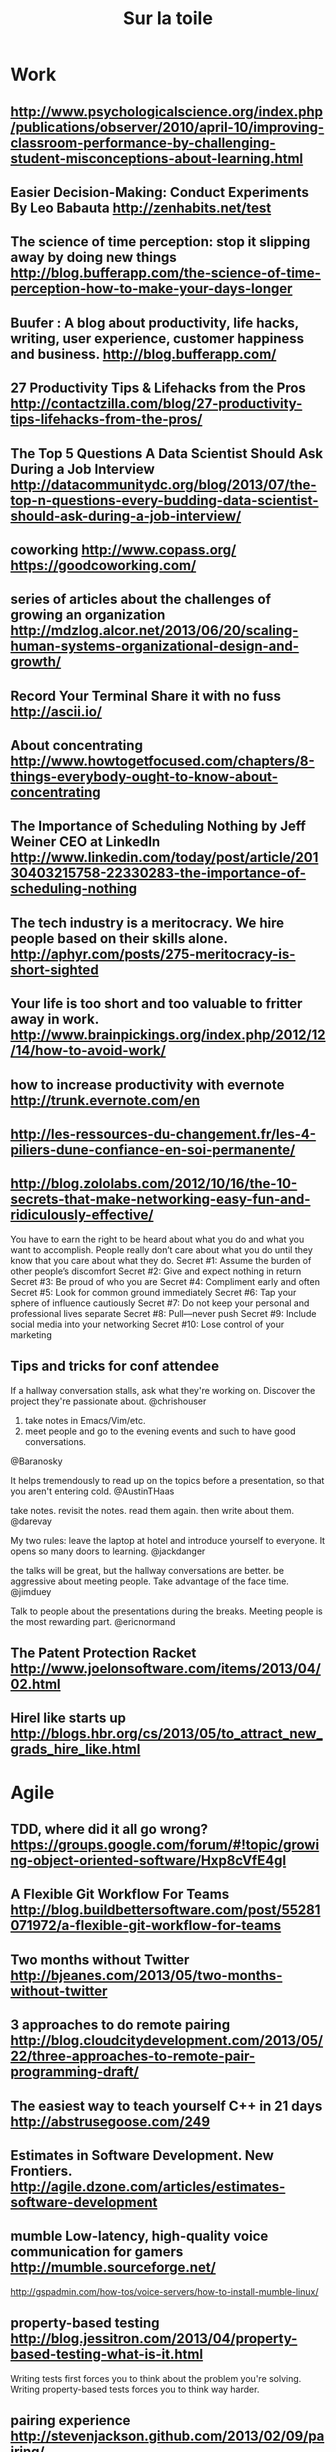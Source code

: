 #+TITLE:     Sur la toile
#+OPTIONS:   H:3 num:nil creator:nil timestamp:nil toc:1
#+STYLE: <link rel="stylesheet" type="text/css" href="toread.css" />

* Work
** http://www.psychologicalscience.org/index.php/publications/observer/2010/april-10/improving-classroom-performance-by-challenging-student-misconceptions-about-learning.html
** Easier Decision-Making: Conduct Experiments By Leo Babauta http://zenhabits.net/test
** The science of time perception: stop it slipping away by doing new things http://blog.bufferapp.com/the-science-of-time-perception-how-to-make-your-days-longer
** Buufer : A blog about productivity, life hacks, writing, user experience, customer happiness and business. http://blog.bufferapp.com/
** 27 Productivity Tips & Lifehacks from the Pros http://contactzilla.com/blog/27-productivity-tips-lifehacks-from-the-pros/
** The Top 5 Questions A Data Scientist Should Ask During a Job Interview http://datacommunitydc.org/blog/2013/07/the-top-n-questions-every-budding-data-scientist-should-ask-during-a-job-interview/
** coworking http://www.copass.org/ https://goodcoworking.com/
** series of articles about the challenges of growing an organization http://mdzlog.alcor.net/2013/06/20/scaling-human-systems-organizational-design-and-growth/
** Record Your Terminal Share it with no fuss http://ascii.io/
** About concentrating http://www.howtogetfocused.com/chapters/8-things-everybody-ought-to-know-about-concentrating
** The Importance of Scheduling Nothing by Jeff Weiner CEO at LinkedIn http://www.linkedin.com/today/post/article/20130403215758-22330283-the-importance-of-scheduling-nothing
** The tech industry is a meritocracy. We hire people based on their skills alone. http://aphyr.com/posts/275-meritocracy-is-short-sighted
** Your life is too short and too valuable to fritter away in work. http://www.brainpickings.org/index.php/2012/12/14/how-to-avoid-work/
** how to increase productivity with evernote http://trunk.evernote.com/en
** http://les-ressources-du-changement.fr/les-4-piliers-dune-confiance-en-soi-permanente/
** http://blog.zololabs.com/2012/10/16/the-10-secrets-that-make-networking-easy-fun-and-ridiculously-effective/
You have to earn the right to be heard about what you do and what you want to accomplish.
People really don’t care about what you do until they know that you care about what they do.
Secret #1: Assume the burden of other people’s discomfort
Secret #2: Give and expect nothing in return
Secret #3: Be proud of who you are
Secret #4: Compliment early and often
Secret #5: Look for common ground immediately
Secret #6: Tap your sphere of influence cautiously
Secret #7: Do not keep your personal and professional lives separate
Secret #8: Pull—never push
Secret #9: Include social media into your networking
Secret #10: Lose control of your marketing
** Tips and tricks for conf attendee
If a hallway conversation stalls, ask what they're working on. Discover the project they're passionate about.
@chrishouser

1. take notes in Emacs/Vim/etc.
2. meet people and go to the evening events and such to have good conversations.
@Baranosky

It helps tremendously to read up on the topics before a presentation, so that you aren't entering cold.
@AustinTHaas

take notes. revisit the notes. read them again. then write about them.
@darevay

My two rules: leave the laptop at hotel and introduce yourself to everyone. It opens so many doors to learning.
@jackdanger

the talks will be great, but the hallway conversations are better.
be aggressive about meeting people. Take advantage of the face time.
@jimduey

Talk to people about the presentations during the breaks. Meeting people is the most rewarding part.
@ericnormand
** The Patent Protection Racket http://www.joelonsoftware.com/items/2013/04/02.html
** Hirel like starts up http://blogs.hbr.org/cs/2013/05/to_attract_new_grads_hire_like.html
* Agile
** TDD, where did it all go wrong? https://groups.google.com/forum/#!topic/growing-object-oriented-software/Hxp8cVfE4gI
** A Flexible Git Workflow For Teams http://blog.buildbettersoftware.com/post/55281071972/a-flexible-git-workflow-for-teams
** Two months without Twitter http://bjeanes.com/2013/05/two-months-without-twitter
** 3 approaches to do remote pairing http://blog.cloudcitydevelopment.com/2013/05/22/three-approaches-to-remote-pair-programming-draft/
** The easiest way to teach yourself C++ in 21 days http://abstrusegoose.com/249
** Estimates in Software Development. New Frontiers. http://agile.dzone.com/articles/estimates-software-development
** mumble Low-latency, high-quality voice communication for gamers http://mumble.sourceforge.net/
http://gspadmin.com/how-tos/voice-servers/how-to-install-mumble-linux/
** property-based testing http://blog.jessitron.com/2013/04/property-based-testing-what-is-it.html
Writing tests first forces you to think about the problem you're solving. Writing property-based tests forces you to think way harder.
** pairing experience http://stevenjackson.github.com/2013/02/09/pairing/
** Know your next commit http://programmer.97things.oreilly.com/wiki/index.php/Know_Your_Next_Commit
** Gerrit web based code review system https://code.google.com/p/gerrit/ 
** gerrit better than github http://julien.danjou.info/blog/2013/rant-about-github-pull-request-workflow-implementation
* devops
** Marelle logic programming (prolog) for devops  http://quietlyamused.org/blog/2013/11/09/marelle-for-devops/
** Pull Requests Maintainers Won't Hate http://www.booleanknot.com/blog/2013/09/07/pull-requests.html
** A Ruby JMX Feed for Riemann http://ianrumford.github.io/blog/2013/01/15/a-ruby-jmx-feed-for-riemann/
** First Steps Using Pallet, VMFest and VirtualBox (VBox) 4.2 http://ianrumford.github.io/blog/2012/10/24/first-steps-using-pallet-with-vmfest-and-virtualbox-4-dot-2/
** openstack thoughts by Alex Gaynor http://alexgaynor.net/2013/jul/11/thoughts-openstack/
** expert panel of guests to discuss DevOps and Continuous Delivery leveraging Cloud http://expertintegratedsystemsblog.com/index.php/2013/06/opinionated-infrastructure-devops-and-continuous-delivery-leveraging-cloud
** openstack university http://buildacloud.org/blog/259-cloudstack-university.html http://www.youtube.com/playlist?list=PLb899uhkHRoZCRE00h_9CRgUSiHEgFDbC 
http://www.youtube.com/user/DIYCloudComputing
** cloudmonkey : command line interface for Apache CloudStack  http://rohityadav.in/logs/cloudmonkey/
** OpenStack, Puppet used to build cloud for world's largest particle accelerator. http://arstechnica.com/information-technology/2013/05/150000-cloud-virtual-machines-will-help-solve-mysteries-of-the-universe
** Mohs’ law  hadoop is hard https://rsts11.wordpress.com/2013/05/14/mohs-law-and-big-data-rsts11/
** SaaS reflections http://nosql.mypopescu.com/post/50474394560/this-is-why-big-data-is-the-sweet-spot-for-saas-and
** stackato compared to cloudfoundry http://www.activestate.com/stackato/compare-with-cloud-foundry
** The Cloudcast: From DevOps to Private PaaS http://architects.dzone.com/articles/cloudcast-devops-private-paas
** devopsDays London 2013 http://scribes.tweetscriber.com/RealGeneKim/114
** openstack EPEL http://fedoraproject.org/wiki/Getting_started_with_OpenStack_EPEL
** Cloud foundry open PAAS http://de.slideshare.net/chanezon/cloud-foundry-the-open-platform-as-a-service
** Ansible is the easiest way to deploy, manage, and orchestrate computer systems you've ever seen http://ansible.cc/
** virtiual machine with pallet : vmfest https://gist.github.com/tbatchelli/867526 https://github.com/pallet/vmfest-playground
https://github.com/pallet/pallet-vmfest
** logging solutions http://www.miyagijournal.com/articles/five-steps-application-logging/
** dotcloud https://www.dotcloud.com/static/paas_under_the_hood_printversion.pdf
** http://www.jayway.com/2013/03/03/git-is-a-purely-functional-data-structure/
** Monitoring setup of amara (riemann , graphite better than nagios) http://labs.amara.org/2012-07-16-metrics.html
** riemann video http://vimeo.com/45807716
** list of  monitoring tools http://blog.lusis.org/blog/2012/06/05/monitoring-sucking-just-a-little-bit-less/  https://github.com/monitoringsucks/tool-repos

** deploy clojure with capistrano http://coffeenco.de/articles/how_to_deploy_clojure_code.html
** comparison config management puppet chef pallet http://java.dzone.com/articles/comparing-flavors-config http://bitfieldconsulting.com/puppet-vs-chef
** puppet webtuesday http://webtuesday.ch/meetings/20130108/
** puppet + jenkins http://mig5.net/content/testing-puppet-jenkins-deploying.html
** configuration with clj https://github.com/sonian/carica  https://github.com/weavejester/environ
Two ways: one is to use .clj data files on the classpath and take
advantage of the fact that different profiles put different resources
directories on the classpath. This is the approach taken by Carica
(https://github.com/sonian/carica) and works great if you have complex
config with nested values.

The other approach is to use environment variables; the best tool for
that is Environ: https://github.com/weavejester/environ
** bug tracker https://github.com/ragnard/clj-squash with squash
** http://logstash.net/ better than splunk ? send data to graphite , librato , gnaglia or graylog ?
** deploy made easy http://docs.vagrantup.com/v1/docs/getting-started/index.html
** http://www.niclas-meier.de/2013/02/bootstrapping-ec2-servers-with-puppet/
* innovation
** Big Data : nouvelle étape de l’informatisation du monde http://www.internetactu.net/2013/05/14/big-data-nouvelle-etape/
** converstion with Alan Kay http://queue.acm.org/detail.cfm?id=1039523
** Education http://www.sophia.org/online-courses-tutorials
** http://memeburn.com/2013/04/computer-pioneer-alan-kay-silicon-valley-is-running-out-of-innovation-video/
* design
** http://www.servicedesigntools.org/
** Pattern Matemorphosis http://www.behance.net/gallery/Pattern-Metamorphosis/9737427
* hardware
** raspberryPI
*** Media center raspbmc openelec xbian http://lifehacker.com/raspberry-pi-xbmc-solutions-compared-raspbmc-vs-openel-1394239600
** On Hacking MicroSD Cards http://www.bunniestudios.com/blog/?p=3554
** [Kultpfunzel: Kult=cult. Funzel=dim light.] macht hell & ist hackable http://kultpfunzel.ch/
** clj on raspberry pi by @gonzih http://blog.gonzih.me/blog/2013/04/14/clojure-on-raspberry-pi-openjdk-vs-oracle-java-8/
** school for poetic computation  http://sfpc.io/index.html
** A Hardware Accelerated Regular Expression Matcher http://bkase.github.io/CUDA-grep/finalreport.html
** How-to build your own GPS Receiver http://www.holmea.demon.co.uk/GPS/Main.htm
ASM Embedded CPU FORTH
Verilog Spartan 3 FPGA
C++ Raspberry Pi
** Fablab
*** Fablab Boombox http://fab.cba.mit.edu/classes/863.11/people/matthew.keeter/fab_boombox/ http://fab.cba.mit.edu/content/projects/boombox/ 
*** fablab class http://fab.cba.mit.edu/classes/MAS.863/
*** fablab makezine http://makezine.com/2012/01/02/fab-lab-boombox/
** Dual Boot Windows/Android 2.2 Tablet Straight Out Of Shenzhen http://www.gizchina.com/2011/03/18/dual-boot-windowsandroid-22-tablet-straight-shenzhen/
** Tablet billiger : alpentab odys http://tablet-billiger.com/products-page/odys-13-zoll/odys-aeon-android-4-1-133zoll-15ghz/
** Tech Preis Vergleich http://www.heise.de/preisvergleich
** AI / Robots
*** nao robot with clojure http://nakkaya.com/2010/04/26/simple-robocup-simspark-agent-in-clojure/
* linux
** eurosport on linux http://johnthelutheran.tumblr.com/post/174706307/eurosport-on-linux
** delete from line 3 up to and including first blank line: sed 3,/^$/d filename
** Bash part 3 : all about redirections http://www.catonmat.net/blog/bash-one-liners-explained-part-three/
** Major Linux Vs UNIX Kernel Differences http://www.thegeekstuff.com/2012/01/linux-unix-kernel/
** mutt 
*** gmail setup 
http://lifehacker.com/5574557/how-to-use-the-fast-and-powerful-mutt-email-client-with-gmail
http://www.jlime.com/wiki/documentation/user/general/howtos/gmail_mutt
http://7h0ma5.org/2010/12/gmail-mutt-imap/
*** usage
http://www.techrepublic.com/blog/opensource/my-number-one-reason-to-use-mutt-managing-multiple-profiles/3113
http://bouliiii.blogspot.it/2012/02/mutt-and-auto-complete.html
http://bouliiii.blogspot.it/2012/02/mutt-and-auto-complete.html
http://sheet.shiar.nl/mutt
** sed one liners http://www-rohan.sdsu.edu/doc/sed.html
** Read-only Guest tmux Sessions http://brianmckenna.org/blog/guest_tmux
** cli for monitoring http://net.tutsplus.com/tutorials/15-command-line-tools-for-monitoring-linux-systems/
** Latex on the moon https://www.writelatex.com/ https://www.sharelatex.com/ http://jasalguero.com/ledld/general/latex-on-the-cloud/http://www.cstr.ed.ac.uk/projects/festival/
** TextToSpeech https://help.ubuntu.com/community/TextToSpeech
** Festival TextToSpeech  http://www.cstr.ed.ac.uk/projects/festival/
** FEstival To build own voice http://festvox.org/
** Festival TTS for polish http://nshmyrev.blogspot.fr/2009/08/release-of-polish-voice-for-festival.html
** http://www.thegeekstuff.com/tag/sed-tips-and-tricks/
** find http://www.eriwen.com/productivity/find-is-a-beautiful-tool/
** xmonad explained http://www.youtube.com/watch?v=63MpfyZUcrU
** book on zsh http://www.bash2zsh.com/
**  http://everythingsysadmin.com/2012/09/unorthodoxunix.html
    - grep . *.txt
    - more * | cat
    - "fmt -1" (split lines into individual words)
    -  gnt-job list | egrep --color=always 'running|waiting'
** linux performance http://insidehpc.com/2013/03/02/video-brendan-gregg-presents-on-linux-performance-analysis-and-tools/
* networks
** Source Multiplayer Networking for multi-players games https://developer.valvesoftware.com/wiki/Source_Multiplayer_Networking
** IRC commands http://www.ircbeginner.com/ircinfo/ircc-commands.html connect ot IRC http://irc.lc/freenode/
** Programming Distributed Computing Systems A Foundational Approach By Carlos A. Varela https://mitpress.mit.edu/books/programming-distributed-computing-systems
** localize IP address http://www.maxmind.com/en/news_localizaton 
** network neutrality http://neubot.org/ http://en.wikipedia.org/wiki/Neubot http://data.neubot.org/ http://www.measurementlab.net/fr
** The network is reliable by aphyr http://aphyr.com/posts/288-the-network-is-reliable
** RICON East 2013 review https://gist.github.com/hectcastro/186e567830fe131a1ef1
** safety liveness http://www.bailis.org/blog/safety-and-liveness-eventual-consistency-is-not-safe/
** http://www.cubrid.org/blog/dev-platform/understanding-tcp-ip-network-stack/
** protobuff faster http://kentonv.github.com/capnproto/
** network partition http://damienkatz.net/2013/05/dynamo_sure_works_hard.html
 Amazon Dynamo Paper. It has some very interesting concepts, but ultimately fails to provide a good balance of reliability, performance and cost.

* Web Dev
** angularjs
*** angularjs blig  http://codingsmackdown.tv/blog/tag/angularjs/
http://codingsmackdown.tv/blog/2013/04/29/hailing-all-frequencies-communicating-in-angularjs-with-the-pubsub-design-pattern/
** Static sites are fast, secure, easy to deploy, and manageable using version control http://jaspervdj.be/hakyll/
** REST in practice http://de.slideshare.net/guilhermecaelum/rest-in-practice
** html
*** The Story of the Teapot in DHTML http://queue.acm.org/detail.cfm?id=2436698
*** native HTML dropdowm http://css.dzone.com/articles/making-html-dropdowns-not-suck
** css
*** Animation of How CSS Triangles Work http://css-tricks.com/animation-css-triangles-work/
*** Absolute Horizontal And Vertical Centering In CSS By Stephen Shaw http://coding.smashingmagazine.com/2013/08/09/absolute-horizontal-vertical-centering-css/
*** color brewer http://bl.ocks.org/mbostock/5577023
*** css with less for a better HTML / CSS dev http://www.lispcast.com/cascading-separation-abstraction
*** 22 css frameworks http://designshack.net/articles/css/which-is-right-for-me-22-responsive-css-frameworks-and-boilerplates-explained/
** Landing Page Design http://blog.hubspot.com/principles-of-conversion-centered-landing-page-design
** Extending REST APIs with API Aggregator http://3scale.github.io/2013/04/18/accelerate-your-mobile-api-with-nginx-and-lua/
** check elm-lang presentation
** erlang web framework : ezwebframe
** aloha https://github.com/ztellman/aloha webserver on top of netty
** benchmarks on async http server https://github.com/ptaoussanis/clojure-web-server-benchmarks
** https://github.com/shenfeng/http-kit clj web server used by http://rssminer.net/
** https://github.com/shenfeng/async-ring-adapter on top of Netty
** check https://github.com/xavi/noir-auth-app for authtentification https://groups.google.com/forum/?fromgroups=#!topic/enlive-clj/mR8rnmCi5_Y
** REST guidance http://blog.mugunthkumar.com/articles/restful-api-server-doing-it-the-right-way-part-1/
** http://www.smashingmagazine.com/2012/12/22/talks-to-help-you-become-a-better-front-end-engineer-in-2013
** slides in HMTL5 http://www.htmlfivewow.com/
** Reactive Demand Programming (RDP) http://awelonblue.wordpress.com/2012/10/21/local-state-is-poison/ https://github.com/dmbarbour/Sirea
** complete web site example clojars https://github.com/ato/clojars-web
** web deploy with jetty + lein https://groups.google.com/forum/?fromgroups=#!topic/clojure/lNvdKzbhPDY
** friend + openid https://groups.google.com/forum/?fromgroups=#!topic/clojure/g35bhIpQ3ME
** friend screencast http://www.clojurewebdevelopment.com/videos/friend-interactive-form
** web reload https://groups.google.com/forum/?fromgroups=#!topic/clojure/WlSMwIQ_yHU
** page landing http://en.wikipedia.org/wiki/Landing_page
** headless web testing with Gecko https://github.com/laurentj/slimerjs
* search
** https://github.com/sonian/elasticsearch-jetty
** distributed programming
*** strong eventual consistency http://pagesperso-systeme.lip6.fr/Marc.Shapiro/pubs.html
*** Call me maybe Series by Aphyr : zookeeper kafka cassandra nuaDB http://aphyr.com/posts/291-call-me-maybe-zookeeper
*** Distributed systems in GO http://da-data.blogspot.ch/2013/02/teaching-distributed-systems-in-go.html

* programming

** computer fundamentals ... http://cs-fundamentals.com/programming-tutorials-c-java-dsa-home.php
** Learn [clojure|elixir|go|haskell|...] in Y minutes http://learnxinyminutes.com/
** Type System
*** Type-Level Programming in Scala http://apocalisp.wordpress.com/2010/06/08/type-level-programming-in-scala/
*** Type-Level Programming in Haskell http://byorgey.wordpress.com/2010/06/29/typed-type-level-programming-in-haskell-part-i-functional-dependencies/
*** Moand Transformers http://functionaltalks.org/2013/10/27/tony-morris-monad-transformers/
*** clj core.type / haskell http://adambard.com/blog/core-typed-vs-haskell/
*** static typing http://scientopia.org/blogs/goodmath/2013/01/20/static-typing-give-me-a-break/ http://brehaut.net/blog/2013/static_types
** Free books on Computer Science by  @okalotieno http://hackershelf.com/browse/
** The Original 'Lambda Papers' by Guy Steele and Gerald Sussman http://library.readscheme.org/page1.html
** The Anti-Human Consequences of Static Typing by  Jay McCarthy http://jeapostrophe.github.io/2013-08-12-types-post.html
** Teach Yourself Programming in Ten Years http://norvig.com/21-days.html
** Python compared to Ocaml Haskell http://roscidus.com/blog/blog/2013/06/20/replacing-python-round-2/
** Name your arguments by Jamie Wong http://jamie-wong.com/2011/11/28/name-your-arguments/
** Learnable Programming : Designing a programming system for understanding programsBret Victor http://worrydream.com/LearnableProgramming/
** Part of a series exploring  Concepts, Techniques, and Models of Computer Programming. http://michaelrbernste.in/2013/06/20/what-is-declarative-programming.html
** The Definitive Reference To Why Maybe Is Better Than Null (error handling) http://nickknowlson.com/blog/2013/04/16/why-maybe-is-better-than-null/
** Scala vs. Haskell vs. Python http://blog.samibadawi.com/2013/02/scala-vs-haskell-vs-python.html
** Bertrand Meyer's blog http://bertrandmeyer.com/
** What does FP mean http://dl.dropboxusercontent.com/u/7810909/docs/what-does-fp-mean/what-does-fp-mean/html/index.html
** fundamentals of OO coding http://blog.learnstreet.com/fundamentals-of-coding/
** tern : editor-independent static analysis engine in javascript http://ternjs.net/ http://marijnhaverbeke.nl/blog/tern.html
** VM optimizations http://blog.headius.com/2013/05/on-languages-vms-optimization-and-way.html
** Go and Rust — objects without class http://lwn.net/Articles/548560/
** Bloom language http://www.bloom-lang.net/ Testing distributed systems by Neil Conway
Design patterns -> theorems -> Language & tool support
"When I see patterns in my programs, I consider it a sign of
trouble... a sign that I'm not using abstractions that aren't enough powerful" Paul Graham
Consistency As Logical Monotinicity 
** Brian McKenna blog http://brianmckenna.org/blog/
** Building a Lisp to Javascript compiler http://honza.ca/2013/05/building-a-lisp-to-javascript-compiler
** Turing complete http://en.wikipedia.org/wiki/Turing_completeness
The notion of Turing-completeness does not apply to languages such as
XML, JSON, YAML and S-expressions, because they are typically used to
represent structured data, not describe computation. 
** The fruits of misunderstanding by prof.dr.Edsger W.Dijkstra http://www.cs.utexas.edu/~EWD/transcriptions/EWD08xx/EWD854.html
How anthropomorphism and analogies make concepts in computer programming harder to understand:
** My growing Lisp book collection @reddit http://www.reddit.com/r/lisp/comments/1d4zv6/my_growing_lisp_book_collection/
** http://stackoverflow.com/questions/432922/significant-new-inventions-in-computing-since-1980
** http://en.wikipedia.org/wiki/Computational_geometry
** http://scientopia.org/blogs/goodmath/2013/01/20/static-typing-give-me-a-break/
** A Glimpse of the Future of Scientific Programming http://bit.ly/15yeIjw
http://www.computer.org/portal/web/computingnow/content?g=53319&type=article&urlTitle=a-glimpse-of-the-future-of-scientific-programming&lf1=267408692c637116407312f6779968
**  http://cstheory.stackexchange.com/questions/1168/what-papers-should-everyone-read
** monads in OO http://ericlippert.com/2013/02/25/monads-part-two/
** blog http://eng.42go.com/
 http://eng.42go.com/pattern-matching-in-scala/
http://eng.42go.com/a-simple-time-decaying-approximate-membership-filter/
** density succinct http://blog.josephwilk.net/software-craftmanship/the-aesthetics-of-density.html
** style guide https://google-styleguide.googlecode.com/svn/trunk/ watch Norvig videos http://www.lispcast.com/google-common-lisp-style-guide
** http://www.infoq.com/interviews/erik-meijer-programming-language-design-effects-purity
   Erlang has very cheap threads now you can use concurrency as a control structure  very close to object oriented programming and dynamic dispatch.
   what the Reactive framework is, it’s just the continuation monad ...  it is the observer observable is the dual of enumerable enumerator
** concatenative (applicative) programming http://blog.fogus.me/2013/01/06/pesto5-a-concatenative-programming-library-in-5-lines-of-clojure/
** interview of Alan Kay http://www.drdobbs.com/architecture-and-design/interview-with-alan-kay/240003442
** shen language in clojure https://github.com/hraberg/shen.clj http://www.shenlanguage.org/learn-shen/tutorials/shen_in_15mins.html#shen-in-15mins
** Joe Armstrong on languages http://www.codewiz51.com/blog/post/2013/01/24/Post-from-John-Armstrong-inventor-of-Erlang.aspx
What would I recommend learning?

    - C
    - Prolog
    - Erlang (I'm biased)
    - Smalltalk
    - Javascript
    - Hakell / ML /OCaml
    - LISP/Scheme/Clojure

A couple of years should be enough (PER LANGUAGE).

Notice there is no quick fix here - if you want a quick fix go buy "learn
PHP in ten minutes"
and spend the next twenty years googling for "how do I compute the length
of a string"

The crazy think is we still are extremely bad at fitting things together -
still the best
way of fitting things together is the unix pipe

    find ... | grep | uniq | sort | ...

and the *fundamental* reason for this is that components should be separated
by well-defined protocols in a universal intermediate language.

Fitting things together by message passing is the way to go - this is basis
of
OO programming - but done badly in most programming languages.

If ALL applications in the world were interfaced by (say) sockets + lisp S
expressions
and had the semantics of the protocol written down in a formal notation -
then we could
reuse things (more) easily.

Today there is an unhealthy concentration on language and efficiency and
NOT on how things fit together and protocols - teach protocols and not
languages.

And teach ALGORITHMS.
** rust http://www.rust-lang.org/ http://static.rust-lang.org/doc/tutorial.html
Rust is a curly-brace, block-structured expression language.
It visually resembles the C language family, but differs significantly in syntactic and semantic details.
Its design is oriented toward concerns of “programming in the large”,
that is, of creating and maintaining boundaries – both abstract and operational – that preserve large-system integrity, availability and concurrency.
It supports a mixture of imperative procedural, concurrent actor, object-oriented and pure functional styles.
Rust also supports generic programming and metaprogramming, in both static and dynamic styles.
*** http://brson.github.com/2013/02/02/redesigning-the-rust-runtime/
** Learning How To Learn Programming http://michaelrbernste.in/2013/02/23/notes-on-teaching-with-the-kernel-language-approach.html
from Van Roy and Haridi's book
** data parallezisation : incremental datalog computation http://research.microsoft.com/en-us/projects/naiad/
http://channel9.msdn.com/posts/Frank-McSherry-Introduction-to-Naiad-and-Differential-Dataflow
Naiad is an investigation of data-parallel dataflow computation in
the spirit of Dryad and DryadLINQ, but with a focus on incremental
computation. Naiad introduces a new computational model, differential
dataflow, operating over collections of differences rather than
collections of records, and resulting in very efficient
implementations of programming patterns that are expensive in existing
systems.

var text.SelectMany(x => x.Split(' '))
        .Count(y => y, (k, c) => k " : " c)
        .subscribe(l => {foreach (var element in l) Console.writeLine(element)})

** concurrency / parallelism http://www.maymounkov.org/clash-concurrency-parallelism-practice
Concurrency is a property of the algorithm that you are designing.
It determines which parts of your data-processing logic are intrinsically independent (under all inputs and circumstances).

Parallelism is a property of the realization of your algorithm.
This is not your source code, but the final executable or — even more abstractly — the behavior of your program when executed.
** ioke folding language http://ioke.org/ http://sam.aaron.name/2010/03/29/conway-s-game-of-life-in-ioke.html
* creative coding
** Image manipulation
*** Dither effect http://gmic.sourceforge.net/

A dithering effect with it:
http://gmic.sourceforge.net/slides/res_039.jpg
http://sourceforge.net/mailarchive/forum.php?thread_name=352429786.899012.1288825011855.JavaMail.root%40sz0023a.westchester.pa.mail.comcast.net&forum_name=graphicsmagick-help
** animation
*** dessin animé http://www.youtube.com/watch?feature=player_embedded&v=yJZx99-lSnc how to do it ?
*** codelife - glsl live-coding editor test #5 http://vimeo.com/51993089
*** https://www.shadertoy.com/view/lsl3zr
*** http://www.hakantuzunsengun.com/index.php/work/doubt-is-better/
*** minimum games maximum fun http://www.java4k.com/index.php?action=home
** Julia Buntaine‘s artwork provides conceptual footholds for issues in neuroscience http://thebeautifulbrain.com/2013/07/interview-julia-buntaine/
** http://weavesilk.com/
** http://www.catodo.net/
**  IMPULSTANZ festival https://vimeo.com/44812164 http://www.impulstanz.com/
** Fork Bomb http://jaromil.dyne.org/journal/forkbomb_art.html
**  phenomenon of creative computing http://10print.org/
** creator of Processing : Casey Reas http://reas.com/
** Processing 
*** OpenCV for processing http://urbanhonking.com/ideasfordozens/2013/07/10/announcing-opencv-for-processing/ https://github.com/atduskgreg/opencv-processing
*** hardware : kinect (detect human motion windows-based) arduino, touchOSC, Monome, Leap motion ()
*** Leap motion https://www.leapmotion.com/ 
*** Generative Art Matt Pearson. / Learning Processing: A Beginner's Guide to Programming Images, Animation, and Interaction Daniel Shiffman.
*** Algorithms for Visual Design Using the Processing Language Kostas Terzidis
* concurrency
** Adopting Ideas from Erlang and Clojure for a Highly Concurrent, Simple and Maintainable Application http://blog.paralleluniverse.co/post/64210769930/spaceships2
** Locks Actors STM http://adit.io/posts/2013-05-15-Locks,-Actors,-And-STM-In-Pictures.html
** RiconEast distributed system http://www.jkemp.net/blog/review-ricon-east/
** Parallelism and concurrency need different tools http://www.yosefk.com/blog/parallelism-and-concurrency-need-different-tools.html
** Erlang (and Go) in Clojure (and Java) http://blog.paralleluniverse.co/post/49445260575/quasar-pulsar
https://github.com/puniverse/pulsar
** great explanation of concurrency concepts in clojure http://www.youtube.com/watch?v=wASCH_gPnDw at the End
   - CAS semantics : Atom
   - Coordinated change inside a transaction : ref
** go in clojure http://thornydev.blogspot.fr/2013/01/go-concurrency-constructs-in-clojure4.html
** http://blog.jayfields.com/2013/02/synchronizing-snapshots-and.html
* probabilistic programming
** Church Intro http://videolectures.net/aaai2012_tenenbaum_grow_mind/
** probabilitic programming in clojure by Nils Bertschinger bertschi@mis.mpg.de https://github.com/bertschi/ProbClojureNice
https://groups.google.com/forum/?fromgroups=#!topic/clojure/9NhsFga4D9s

* haskell
** Conquering Folds by Edward Kmett https://www.fpcomplete.com/user/edwardk/conquering-folds
** data science in Haskell http://izbicki.me/blog/category/computer-science/haskell/hlearn
** The polar game in haskell : code commented http://praisecurseandrecurse.blogspot.fr/2013/07/the-polar-game-in-haskell-day-5-12.html
** compiler https://github.com/dfeltey/CompilersFromScratch
http://sebfisch.github.io/haskell-regexp/
http://matt.might.net/articles/implementation-of-regular-expression-matching-in-scheme-with-derivatives/
http://www.mpi-sws.org/~turon/re-deriv.pdf
http://matt.might.net/articles/cek-machines/
http://www.cs.tufts.edu/~nr/cs257/archive/doaitse-swierstra/combinator-parsing-tutorial.pdf
The parsing library for this workshop follows the implementation of
the basic combinators in the above paper.
http://www.brics.dk/RS/03/14/BRICS-RS-03-14.pdf
The CEK machine built in this workshop is based on the derivation in
the above paper, extended with printing, if statements, and binary operations.
** some bloggers : http://donsbot.wordpress.com/  http://blog.ezyang.com/
** Haskell from C: Where are the for Loops? https://www.fpcomplete.com/blog/2013/06/haskell-from-c
** lenses http://www.haskellforall.com/2013/05/program-imperatively-using-haskell.html https://www.fpcomplete.com/school/pick-of-the-week/basic-lensing
** haskell code review http://stefan.saasen.me/articles/git-clone-in-haskell-from-the-bottom-up
** School of Haskell https://www.fpcomplete.com/
** Beautiful concurrency https://www.fpcomplete.com/user/simonpj/beautiful-concurrency
** HTML http://adit.io/posts/2012-04-14-working_with_HTML_in_haskell.html
** anatomy of programming language http://www.cs.utexas.edu/~wcook/anatomy/anatomy.pdf
** Thompson book http://www.cs.kent.ac.uk/people/staff/sjt/craft2e/
** Programming in Haskell, Graham Hutton http://www.cs.nott.ac.uk/~gmh/book.html
** blog http://www.haskellforall.com/
comonad and OO Design pattern http://www.haskellforall.com/2013/02/you-could-have-invented-comonads.html
 http://www.haskellforall.com/2012/06/you-could-have-invented-free-monads.html

** type http://www.haskell.org/haskellwiki/Typeclassopedia
* c#
** Top10 count words in LINQ  http://scottchamberlin.tumblr.com/post/55152416452/linqinterview
* go
** Go on App Engine: tools, tests, and concurrency by The Go Blog http://blog.golang.org/appengine-dec2013
**  http://dehora.net/journal/2013/06/01/on-go/
** The examples from Tony Hoare's seminal 1978 paper "Communicating sequential processes" implemented in Go. http://godoc.org/github.com/thomas11/csp
** Go introduction http://cowlark.com/2009-11-15-go/
** Rob Pike Why Go is boring http://www.infoq.com/presentations/Go-Google
* python
** 3D plot wth Matplotlib  http://jakevdp.github.io/blog/2013/07/10/XKCD-plots-in-matplotlib/
** Learn Python The Hard Way http://learnpythonthehardway.org/book
** python data structures tutorial http://net.tutsplus.com/tutorials/advanced-python-data-structures/
** recognizing numbers http://www.johndcook.com/blog/2013/04/30/recognizing-numbers/
>>> from sympy import *
>>> nsimplify(4.242640687119286)
3*sqrt(2)
** python and panda top 10 http://manishamde.github.io/blog/2013/03/07/pandas-and-python-top-10/
** redo: a top-down software build system https://github.com/apenwarr/redo
** Writing clean, testable, high quality code in Python http://www.ibm.com/developerworks/aix/library/au-cleancode/
* scala
** Java to Scale Cheatsheet http://techblog.realestate.com.au/java-to-scala-cheatsheet/
** Applicatives are too restrictive, breaking Applicatives and introducing Functional Builders http://sadache.tumblr.com/post/30955704987/applicatives-are-too-restrictive-breaking-applicatives
** Composing Type classes http://scalapenos.com/2013/07/11/composing-type-classes.html 
** Designing scala librairies (slides) http://scalapenos.com/2013/04/26/scala-presentation.html
** Ztream is POC P2P-assisted Web music streaming built with WebRTC, Media Source API, AngularJS, Play, ReactiveMongo http://ztream.atamborrino.cloudbees.net/
**  easy to write MapReduce jobs in Hadoop on top of cascading https://github.com/twitter/scalding/wiki
** Gabbler, a Reactive Chat App – part 2 by hseeberger http://hseeberger.github.io/blog/2013/07/10/gabbler-part2/
** Abstract Algebra for Scala https://github.com/twitter/algebird
 approximate set size (in much less memory with HyperLogLog), approximate item counting (using CountMinSketch)
** Play angularjs elasticsearch http://responsiblysourced.wordpress.com/2013/07/08/reactive-real-time-log-search-with-play-akka-angularjs-and-elasticsearch/
** scala event sourcing http://jonasboner.com/2009/02/12/event-sourcing-using-actors/
** Jscala blog 
** Twitter-server http://twitter.github.io/twitter-server/
** Odersky Talk Devoox Paris 2013 http://parleys.com/play/51704efce4b095cc56d8d4b5/chapter0/about
http://cdn.parleys.com/p/51704efce4b095cc56d8d4b5/51700fa4a360c_1366298459509.pdf
** Hack scala CLI http://dev.bizo.com/2013/04/scala-command-line-hacks.html
** Programmer Fast Track in Atomic Scala book http://www.atomicscala.com/
* javascript
** Roundup of HTML-Based Slide Deck Toolkits http://www.impressivewebs.com/html-slidedeck-toolkits/
   - fathomjs http://markdalgleish.com/projects/fathom/
   - csss
   - 5lide
   - reveal.js 
   - slidedown http://nakajima.github.com/slidedown/#0
   - impressjs (inspired by prezi.com)
   - dzslides 
   - jmpressjs http://jmpressjs.github.io/jmpress.js/examples/automatic-layout/
** json editor http://jsonlint.com/
** angularjs
*** angular-js tips http://joelhooks.com/blog/2013/05/22/lessons-learned-kicking-off-an-angularjs-project/
*** angularjs for big apps http://briantford.com/blog/huuuuuge-angular-apps.html
*** http://blog.appfog.com/angularjs-the-beauty-of-concision/
*** http://angular-tips.com/blog/2013/08/why-does-angular-dot-js-rock/
** deploy JS apps http://alexsexton.com/blog/2013/03/deploying-javascript-applications/
** JavaScript Library for Mobile-Friendly Interactive Maps http://leafletjs.com/
** Editor scripted https://github.com/scripted-editor/scripted
http://blog.cloudfoundry.org/2012/10/11/using-the-new-scripted-javascript-editor-for-node-js-development/
* Algo
** Dijkstra's Algorithm as a Sequence (clojure implementation) http://hueypetersen.com/posts/2013/07/09/dijkstra-as-a-sequence/
** search algorithms in vizu http://qiao.github.io/PathFinding.js https://github.com/qiao/PathFinding.js
** Create perfect maze : Eller's Algorithm  http://www.neocomputer.org/projects/eller.html
**  Purely Functional Data Structures in clj http://www.leonardoborges.com/writings/2013/02/03/purely-functional-data-structures-in-clojure-leftist-heaps/
** http://java.dzone.com/articles/algorithm-week-aho-corasick
** blog http://jonisalonen.com/
http://jonisalonen.com/2013/mathematical-foundations-of-computer-integers/ http://jonisalonen.com/2013/why-we-use-2s-complement/
** Implementations of Monoids for interesting approximation algorithms, such as Bloom filter, HyperLogLog and CountMinSketch https://github.com/twitter/algebird
** http://craftsmanship.sv.cmu.edu/exercises/coin-change-kata
** http://www.michael-noll.com/blog/2013/01/18/implementing-real-time-trending-topics-in-storm/ in storm
** http://architects.dzone.com/articles/algorithm-week-multiplication-0 Kruskal algo in ruby
** algo feeds http://architects.dzone.com/category/dzone-taxonomy/computer-science/algorithms
** Multivariate Change of Variables in Integration Theorem (MCVIT, that’s a mouthful http://onehappybird.com/2012/12/03/whats-the-most-important-theorem/
** Pascal's Triangle http://www.mathsisfun.com/pascals-triangle.html http://en.wikipedia.org/wiki/Pascal's_triangle
** Math ∩ Programming A place for elegant solutions http://jeremykun.com/2013/01/22/depth-and-breadth-first-search/
** Dijkstra algo http://www.nimbustier.net/publications/djikstra/djikstra.html
** search algo astar  http://clj-me.cgrand.net/2010/09/04/a-in-clojure/ https://github.com/aria42/mochi/blob/master/src/mochi/search.clj
** http://awelonblue.wordpress.com/2013/01/24/exponential-decay-of-history-improved/ @cgrand implementation https://gist.github.com/cgrand/4722914
Exponential decay of history is a pattern that competes with ring-buffers, least-recently-used heuristics,
and other techniques that represent historical information in a limited space.
** data mining top 10 algos http://www.cs.uvm.edu/~icdm/algorithms/10Algorithms-08.pdf
** spam filtering algo http://airccse.org/journal/jcsit/0211ijcsit12.pdf
** multi bandit algo  http://www.chrisstucchio.com/blog/2012/bandit_algorithms_vs_ab.html
http://fr.wikipedia.org/wiki/Test_A/B  http://oobaloo.co.uk/multi-armed-bandit-optimisation-in-clojure
John Myles White talk vimeo.com/54970619
http://www.feynmanlectures.info/exercises/Feynmans_restaurant_problem.html
* Math
** Data Driven: The New Big Science https://www.simonsfoundation.org/quanta/20131004-the-mathematical-shape-of-things-to-come/
Topologic Data Analysis , NBA example (Ayasdi)
** Probability (Theory) Tutorials by Noel Vaillant http://www.probability.net/
** Classical Mechanics: A Computational Approach by Jack Wisdom Gerald Jay Sussman  http://groups.csail.mit.edu/mac/users/gjs/6946/
** Counting selections with replacement ((n k)) http://www.johndcook.com/select_with_replacement.html
** The theorems of Frobenius and Suzuki on finite groups by Terence Tao http://terrytao.wordpress.com/2013/04/12/the-theorems-of-frobenius-and-suzuki-on-finite-groups/
** The Probabilistic Method : How many lights can you turn on? http://www.johndcook.com/blog/2013/06/04/how-many-lights-can-you-turn-on/
** Blog I wasnt prepared to work http://symbo1ics.com/blog/?p=1803
** Bezier curves and Picasso http://jeremykun.com/2013/05/11/bezier-curves-and-picasso/
** Week in Number Theory http://blogs.ams.org/blogonmathblogs/2013/05/16/week-in-number-theory/
** Goldback variations http://blogs.scientificamerican.com/roots-of-unity/2013/05/15/goldbach-variations/
** Math Primer for programmers http://jeremykun.com/primers/
** Math with Bad Drawings : blog http://mathwithbaddrawings.com/
** Graph Partitioning and Expanders http://venture-lab.stanford.edu/expanders
algorithms for graph partitioning and clustering, constructions of expander graphs, and analysis of random walks
** blog Norman Wildberger http://njwildberger.wordpress.com
** Type Theory http://golem.ph.utexas.edu/category/2013/01/from_set_theory_to_type_theory.html
** The Life and Times of the Central Limit Theorem (History of Mathematics) William J. Adams
** topology optimisation http://jordanburgess.com/post/41386795824/topology-optimisation
** linear algebra http://ocw.mit.edu/courses/mathematics/18-06-linear-algebra-spring-2010/video-lectures/
** bayes rule http://oscarbonilla.com/2009/05/visualizing-bayes-theorem/
** Vedic maths http://www.hinduism.co.za/vedic.htm http://www.vedicmaths.org/Home%20Page.asp
http://www.vedicmaths.org/Bookstores/Manual%201.pdf
** divine proportion http://web.maths.unsw.edu.au/~norman/
The new form of trigonometry developed here is called rational trigonometry, to
distinguish it from classical trigonometry, the latter involving cos θ, sin θ and the many
trigonometric relations currently taught to students. An essential point of rational
trigonometry is that quadrance and spread, not distance and angle, are the right
concepts for metrical geometry (i.e. a geometry in which measurement
is involved).
* AI 
** Hacking Robot http://www.instructables.com/id/Hacking-Your-iRobot/ 
** Robopedia http://www.robotappstore.com/Robopedia/
** OSCON 2013: Carin Meier "The Joy of Flying Robots with Clojure" http://www.youtube.com/watch?v=Ty9QDqV-_Ak with roomba, drone https://github.com/gigasquid/clj-drone
https://github.com/gigasquid/roomba-drone-friends
* UI
** http://www.uie.com/brainsparks/ http://www.esri.com/events/devsummit/agenda/keynote
** APIs: The Future Is Now http://www.uie.com/articles/api_future/
* Category theory in practice
** Of Algebirds, Monoids, Monads, and Other Bestiary for Large-Scale Data Analytics http://www.michael-noll.com/blog/2013/12/02/twitter-algebird-monoid-monad-for-large-scala-data-analytics/
** Algebra for Analytics by P. Oscar Boykin https://speakerdeck.com/johnynek/algebra-for-analytics
**  http://www.philandstuff.com/2011/10/25/learning-monads-in-clojure-a-warning.html
** category theoretic approach to optimizing MapReduce-like pipelines http://blog.ezyang.com/2013/05/category-theory-for-loop-optimizations/
** You Could Have Invented Monads! (And Maybe You Already Have.) http://blog.sigfpe.com/2006/08/you-could-have-invented-monads-and.html?m=1
** jim duey article on functors https://github.com/jduey/Functors http://www.clojure.net/2013/01/19/Functors
**  monad http://www.clojure.net/2012/06/03/Monad-Protocols
** monad in python http://www.infoq.com/presentations/Monads-Code http://www.dustingetz.com/2012/10/07/monads-in-python-identity-maybe-error
** cat & glory http://yogsototh.github.io/Category-Theory-Presentation/#slide-2
** monads in picture http://adit.io/posts/2013-04-17-functors,_applicatives,_and_monads_in_pictures.html
* Distributed System
** The Raft Consensus Algorithm http://raftconsensus.github.io/
** Distributed Systems Archaeology: Works Cited by Michael R. Bernste http://michaelrbernste.in/2013/11/06/distributed-systems-archaeology-works-cited.html
* Messaging
** Call me maybe: Kafka http://aphyr.com/posts/293-call-me-maybe-kafka
** Retrospective on SEDA (July 2010) http://matt-welsh.blogspot.ru/2010/07/retrospective-on-seda.html
** Scaling rabbitMQ @ soundcloud http://www.erlang-factory.com/conference/ErlangUserConference2013/speakers/SebastianOhm
** Parallel approaches in next-generation sequencing analysis pipelines http://bcbio.wordpress.com/2011/09/10/parallel-approaches-in-next-generation-sequencing-analysis-pipelines/
** event sourcing for functional programmers http://danielwestheide.com/talks/flatmap2013/slides/index.html#/ 
** RabbitMQ on the cloud AWS http://www.cloudamqp.com/
** Rabbit farms is a standalone service for publish RabbitMQ messages https://github.com/erlang-china/rabbit_farms
** Rabbitmq vs. kafka http://www.quora.com/RabbitMQ/RabbitMQ-vs-Kafka-which-one-for-durable-messaging-with-good-query-features
   - but clearly large amounts of persistent messages sitting in the broker was not the main design case for AMQP in general."
   - (It's contrasted with Kafka, which is "designed for holding and distributing large volumes of messages"
   -  longer-lived work queues are really more of a Hadoop thing, not an in-memory queue thing

Use Kafka if you have a fire hose of events (100k+/sec) you need delivered in partitioned order 'at least once' with a mix of online and batch consumers,
you want to be able to re-read messages,
you can deal with current limitations around node-level HA (or can use trunk code),
and/or you don't mind supporting incubator-level software yourself via forums/IRC.

Use RabbitMQ if you have messages (20k+/sec) that need to be routed in complex ways to consumers,
you want per-message delivery guarantees,
you don't care about ordered delivery,
you need HA at the cluster-node level now, and/or you need 24x7 paid support in addition to forums/IRC.

** kafka + HDFS at uswitchs http://oobaloo.co.uk/kafka-for-uswitchs-event-pipeline
** kafka papers https://cwiki.apache.org/confluence/display/KAFKA/Kafka+papers+and+presentations
** rabbitmq partition http://next.rabbitmq.com/partitions.html
** Benchmarking http://x-aeon.com/wp/2013/04/10/a-quick-message-queue-benchmark-activemq-rabbitmq-hornetq-qpid-apollo/
** MQTT Mosquito broker http://jpmens.net/2013/02/25/lots-of-messages-mqtt-pub-sub-and-the-mosquitto-broker/
** Choose your messaging protocol http://blogs.vmware.com/vfabric/2013/02/choosing-your-messaging-protocol-amqp-mqtt-or-stomp.html
** rabbitmq use case http://blogs.vmware.com/vfabric/2013/01/messaging-architecture-using-rabbitmq-at-the-worlds-8th-largest-retailer.html
** rabbitmq simulator http://blogs.vmware.com/vfabric/2013/03/introducing-the-rabbitmq-simulator-video-open-source-bits.html
https://github.com/RabbitMQSimulator/RabbitMQSimulator
http://vimeo.com/51363470
** An Express + Socket.io based chat app that uses Redis as session store & RabbitMQ for PubSub https://github.com/rajaraodv/rabbitpubsub
** AMQP http://kellabyte.com/2012/10/20/clarifying-amqp/
** AMQP resources
AMQP resources:

  Servers:
    RabbitMQ (Rabbit Technologies, Erlang/OTP, MPL) - http://rabbitmq.com
    ZeroMQ   (iMatix/FastMQ/Intel, C++, GPL3)       - http://www.zeromq.org
    OpenAMQ  (iMatix, C, GPL2)                      - http://openamq.org
    ActiveMQ (Apache Foundation, Java, apache2)     - http://activemq.apache.org

  Steve Vinoski explains AMQP in his column, Towards Integration
    http://steve.vinoski.net/pdf/IEEE-Advanced_Message_Queuing_Protocol.pdf

  John O'Hara on the history of AMQP
    http://www.acmqueue.org/modules.php?name=Content&pa=showpage&pid=485

  Dmitriy's presentation on RabbitMQ/AMQP
    http://somic-org.homelinux.org/blog/2008/07/31/slides-for-my-amqprabbitmq-talk/

  ZeroMQ's analysis of the messaging technology market
    http://www.zeromq.org/whitepapers:market-analysis

  Pieter Hintjens's background to AMQP
    http://www.openamq.org/doc:amqp-background

  Barry Pederson's py-amqplib
    http://barryp.org/software/py-amqplib/

  Ben Hood on writing an AMQP client
    http://hopper.squarespace.com/blog/2008/6/21/build-your-own-amqp-client.html

  Dmitriy Samovskiy introduces Ruby + QPid + RabbitMQ
    http://somic-org.homelinux.org/blog/2008/06/24/ruby-amqp-rabbitmq-example/

  Ben Hood's as3-amqp
    http://github.com/0x6e6562/as3-amqp
    http://hopper.squarespace.com/blog/2008/7/4/server-side-as3.html
    http://hopper.squarespace.com/blog/2008/3/24/as3-amqp-client-first-cut.html

  RabbitMQ's protocol code generator
    http://hg.rabbitmq.com/rabbitmq-codegen/

  Erlang Exchange presentation on the implementation of RabbitMQ
    http://skillsmatter.com/podcast/erlang/presenting-rabbitmq-an-erlang-based-implementatio-nof-amqp
    http://www.lshift.net/blog/2008/07/01/slides-from-our-erlang-exchange-talk

  Jonathan Conway's series on RabbitMQ and using it with Ruby/Merb
    http://jaikoo.com/2008/3/20/daemonize-rabbitmq
    http://jaikoo.com/2008/3/14/oh-hai-rabbitmq
    http://jaikoo.com/2008/2/29/friday-round-up-2008-02-29
    http://jaikoo.com/2007/9/4/didn-t-you-get-the-memo

  Open Enterprise's series on messaging middleware and AMQP
    http://www1.interopsystems.com/analysis/can-amqp-break-ibms-mom-monopoly-part-1.html
    http://www1.interopsystems.com/analysis/can-amqp-break-ibms-mom-monopoly-part-2.html
    http://www1.interopsystems.com/analysis/can-amqp-break-ibms-mom-monopoly-part-3.html

Messaging and distributed systems resources:

  A Critique of the Remote Procedure Call Paradigm
    http://www.cs.vu.nl/~ast/publications/euteco-1988.pdf

  A Note on Distributed Computing
    http://research.sun.com/techrep/1994/smli_tr-94-29.pdf

  Convenience Over Correctness
    http://steve.vinoski.net/pdf/IEEE-Convenience_Over_Correctness.pdf

  Metaprotocol Taxonomy and Communications Patterns
    http://hessian.caucho.com/doc/metaprotocol-taxonomy.xtp

  Joe Armstrong on Erlang messaging vs RPC
    http://armstrongonsoftware.blogspot.com/2008/05/road-we-didnt-go-down.html

  SEDA: scalable internet services using message queues
  http://www.eecs.harvard.edu/~mdw/papers/seda-sosp01.pdf)
** A Node.js app that shows the power for RabbitMQ's Work-queue https://github.com/rajaraodv/rabbitworkers
** Node-js rabbitmq http://www.erlang-factory.com/conference/Munich2013/speakers/AlvaroVidela
* Erlang
** A Week with Elixir http://joearms.github.io/2013/05/31/a-week-with-elixir.html
** scheme on erlang VM http://the-concurrent-schemer.github.io/scm-doc/
** green callbacks http://joearms.github.com/2013/04/02/Red-and-Green-Callbacks.html
** elixir intro http://devintorr.es/blog/2013/01/22/the-excitement-of-elixir/
** erlang GPU CUDA http://gpuscience.com/cs/erlang-and-cuda-concurrent-and-fast/
* Java
** http://nealford.com/memeagora/2013/01/22/why_everyone_eventually_hates_maven.html
* Data NLP
** Natural Language Toolkit for python  http://nltk.org/
** gensim http://radimrehurek.com/gensim/tutorial.html
** The World's Best Grammar Checker http://www.grammarly.com/
* Open Data
** Open data et tourisme : un potentiel qui reste à transformer http://www.lagazettedescommunes.com/195963/open-data-et-tourisme-un-potentiel-qui-reste-a-transformer/
** Common Crawl : 6 billion web documents https://commoncrawl.atlassian.net/wiki/display/CRWL/About+the+Data+Set
** Our aim is to track every government financial transaction across the world  http://openspending.org/
** Open Knowledge Foundation Labs http://okfnlabs.org/  http://blog.okfn.org/2013/07/09/introducing-open-knowledge-foundation-labs/
** Open Data in Italy http://www.istat.it/en/ http://www.dati.piemonte.it/
** Digital Public Library of America http://dp.la
** Europe : think culture http://europeana.eu/
** opendata blog (in french) http://donneesouvertes.info/2013/05/02/donnee-brute-ou-donnee-contextualisee/
** opendata + visualization : http://opendata.hauts-de-seine.net/jeu-de-donnees/cadastre-vert-les-arbres#ressources
http://data.nantes.fr/donnees/detail/offres-de-services-des-parkings-publics-de-la-ville-de-nantes-1/?visualization=2
** FORMA Forest Monitoring for Action project in cascalog https://github.com/reddmetrics/forma-clj
** GDELT Global Data on Events, Location and Tone : data for historians http://eventdata.psu.edu/data.dir/GDELT.html
** GDELT usage http://nbviewer.ipython.org/urls/raw.github.com/dmasad/GDELT_Intro/master/Getting_Started_with_GDELT.ipynb
** Thoughts on GDELT http://johnbeieler.org/blog/2013/04/12/gdelt/ http://badhessian.org/2013/04/gdelt-and-social-movements/
Data tells you whether to use A or B. Science tells you what A and B should be in the first place.
** Politis Data : Militarized Interstate Disputes http://www.correlatesofwar.org/COW2%20Data/MIDs/MID310.html
** Aaron Swartz https://aaronsw.jottit.com/howtoget http://www.aaronsw.com/
** open data CH money ideas http://make.opendata.ch/forum/discussion/69/financebudgetmoney-apps-inspirations
** swiss tax viz proposal  http://make.opendata.ch/forum/discussion/72/project-idea-vis-4-tax-freedom-day#Item_1
   http://www.estv2.admin.ch/d/dokumentation/zahlen_fakten/tax_freedom_day/2011/index.htm
* Data
** financial, economic and social datasets http://www.quandl.com/
** The Free Wiki World Map http://www.openstreetmap.org/
** The MNIST database of handwritten digits http://yann.lecun.com/exdb/mnist/ 
** The Harvard Dataverse Network social science research data http://dvn.iq.harvard.edu/dvn/
** dataset contains contains 1,362,109 reviews of Amazon products http://www.mblondel.org/data/
http://www.mblondel.org/data/amazon7.pkl.tar.bz2
try:
    import joblib
except ImportError:
    from sklearn.externals import joblib

data = joblib.load("amazon7.pkl")
X = data["X"]
y = data["y"]
print X.shape
print y.shape
print data["categories"]
** Data Mining Community's Top Resource kdnuggets http://www.kdnuggets.com/2013/05/added-to-kdnuggets-in-april.html
** Forget big data, small data is the real revolution http://m.guardian.co.uk/news/datablog/2013/apr/25/forget-big-data-small-data-revolution
** Data Science of the Facebook World http://blog.stephenwolfram.com/2013/04/data-science-of-the-facebook-world/
** datasets http://www.kdnuggets.com/datasets/ http://archive.ics.uci.edu/ml/
** the industry's online resource for big data practitioners http://www.datasciencecentral.com/
** machine learning for NBA http://neuroecology.wordpress.com/2013/03/18/neuroscience-is-useful-nba-edition/
** http://gigaom.com/2013/03/22/structuredata-2013-recap/
** 5-part video series: Exploring the @IBMbigdata #BigData Accelerator for Machine Data #Analytics http://www.youtube.com/watch?v=qnCtMKpYt3E
** data analytics stories blog http://www.analyticstory.com/kovas-boguta/
** linked data RDF book http://www.manning.com/dwood/
** LDB: The BigData In-Memory database built with Erlang, C and LISP http://www.erlang-factory.com/conference/SFBay2013/speakers/JohnVlachoyiannis
** Fogus references about events and history ariadne
*** [Out of the Tarpit](http://lambda-the-ultimate.org/node/1446) by Marks and Moseley
*** [CQRS](http://martinfowler.com/bliki/CQRS.html), [event sourcing](http://martinfowler.com/eaaDev/EventSourcing.html), [MemoryImage](http://martinfowler.com/bliki/MemoryImage.html) and [the LMAX architecture](http://martinfowler.com/articles/lmax.html) by Martin Fowler
*** [Fundamental concepts of plugin infrastructures](http://eli.thegreenplace.net/2012/08/07/fundamental-concepts-of-plugin-infrastructures/) by Eli Bendersky
*** [Jess in Action](http://www.jessrules.com/jesswiki/view?JessInAction) by Ernest Friedman-Hill
*** [Why not events](http://awelonblue.wordpress.com/2012/07/01/why-not-events/) and [Exponential decay of history](http://awelonblue.wordpress.com/2012/08/20/exponential-decay-of-history/) by David Barbour
*** [Dedalus: Datalog in Time and Space](http://www.eecs.berkeley.edu/Pubs/TechRpts/2009/EECS-2009-173.html)
** storm http://www.michael-noll.com/blog/2012/10/16/understanding-the-parallelism-of-a-storm-topology/
** hadoop tuto http://www.michael-noll.com/tutorials/running-hadoop-on-ubuntu-linux-single-node-cluster/
** storm starter https://github.com/nathanmarz/storm-starter
** commoncrawler http://mashable.com/2013/01/24/common-crawl-google/ http://commoncrawl.org/announcing-the-winners-of-the-code-contest/
** drake from factual https://github.com/Factual/drake http://blog.factual.com/introducing-drake-a-kind-of-make-for-data
** innovative data companies http://www.zdnet.com/are-these-the-worlds-most-innovative-big-data-companies-7000011135/
Operations-improver Splunk
Tech-trend tracker Quid
Data scientist tournament host Kaggle
Credit rating revolutionary ZestFinance
Electronic medical record streamliner Apixio
Business intelligence visualizer Datameer
Marketing modeler BlueKai
Enterprise social media simplifier Gnip
Brick-and-mortar customer analyzer RetailNext
Compliance catalyst Recommind
** strata data session http://strataconf.com/strata2013/public/schedule/topic/909
** Supersonic is intended to be used as a back-end for various data warehousing projects https://code.google.com/p/supersonic/
Supersonic is an ultra-fast, column oriented query engine library written in C++.
It provides a set of data transformation primitives which make heavy use of cache-aware algorithms,
SIMD instructions and vectorised execution, allowing it to exploit the capabilities and resources of modern, hyper pipelined CPUs.
It is designed to work in a single process.
** financial dataset http://www.quandl.com
** search dataset http://www.zanran.com/q/  Open data @CTIC
** data mining news http://paper.li/data_nerd/1306264508
** linkedin data system http://gigaom.com/2013/03/03/how-and-why-linkedin-is-becoming-an-engineering-powerhouse/
 Kafka, another open source tool that Kreps called “the big data equivalent of a message broker.”
http://engineering.linkedin.com/data-replication/open-sourcing-databus-linkedins-low-latency-change-data-capture-system
opensource project http://data.linkedin.com/opensource/bob
* Data Analysis
** Challenges of crowdsourcing: Analysis of Historypin http://www.idea.org/blog/2013/12/09/challenges-of-crowdsourcing-analysis-of-historypin/
** UK Diabetes with cascalog http://openhealthdata.cdehub.org/  https://groups.google.com/forum/#!topic/cascalog-user/8BvYufJpMpI
** Transportation optimization starts with math --> understanding human behavior. http://nautil.us/issue/3/in-transit/unhappy-truckers-and-other-algorithmic-problems
** cloudera-ml solution https://github.com/cloudera/ml/tree/master/examples/kdd99 to a network intrusion detector http://kdd.ics.uci.edu/databases/kddcup99/kddcup99.html
** Analysis on Github data http://www.fastcolabs.com/3008621/tracking/github-reveals-a-formula-for-your-hacker-persona
** A Statistical Analysis of Nerf Blasters and Darts By Shawn O'Neil http://shawntoneil.com/index.php/pages/nerftest1
** videos from datagotham conference http://www.datagotham.com/videos/
** Twitter data analysis  http://irevolution.net/2013/07/10/crisis-hashtags-dashboard/
**  http://nycbigapps.com/
** Zeitfenster  http://nycbigapps.com/project/111/Zeitfenster-New-York-Time-Travel-App
** Netflix Use Case :recommandation system http://techblog.netflix.com/2012/04/netflix-recommendations-beyond-5-stars.html 
http://techblog.netflix.com/2012/06/netflix-recommendations-beyond-5-stars.html
** http://datadrivenjournalism.net/featured_projects/is_it_really_worth_it_the_map_of_italian_journalists_facing_threats
** The Dangers of Overfitting or How to Drop 50 spots in 1 minute http://blog.kaggle.com/2012/07/06/the-dangers-of-overfitting-psychopathy-post-mortem/
** implementation for a Restricted Boltzmann Machine and a Deep Belief Network http://tjake.github.io/blog/2013/02/18/resurgence-in-artificial-intelligence/
https://github.com/tjake/rbm-dbn-mnist
** ML at Khan academy http://derandomized.com/post/51729670543/khan-academy-machine-learning-measurable-learning
http://david-hu.com/2011/11/02/how-khan-academy-is-using-machine-learning-to-assess-student-mastery.html
** Mobile Phone Data Proves Humans Are Predictable During Chaos http://www.fastcolabs.com/3009706/mobile-phone-data-proves-humans-are-predictable-during-chaos
** http://www.kaggle.com/c/challenges-in-representation-learning-the-black-box-learning-challenge
** inclass challenge https://inclass.kaggle.com/
** Hadoop assignement on azure http://homes.cs.washington.edu/~billhowe/bigdatacloud/lecture3/assignment3.html
* Data API
** Using OpenRefine http://openrefine.org/ to Clean Multiple Documents in the Same Way http://schoolofdata.org/2013/07/26/using-openrefine-to-clean-multiple-documents-in-the-same-way/
** Machine Learning API : mashape http://blog.mashape.com/post/48074869493/list-of-40-machine-learning-apis
** NLP in APIs http://blog.mashape.com/post/48946187179/15-natural-language-processing-apis
* Data Computing
** Play Framework Grid Deployment with Mesos http://typesafe.com/blog/play-framework-grid-deployment-with-mesos
** GO BEYOND "DEBUG": WIRE TAP YOUR APP FOR KNOWLEDGE WITH HADOOP by leg Zhurakousky http://oredev.org/2013/wed-fri-conference/go-beyond-debug-wire-tap-your-app-for-knowledge-with-hadoop
** jsi http://jeroenjanssens.com/2013/09/19/seven-command-line-tools-for-data-science.html
** How to write a crawler by Emanuele Minotto http://www.emanueleminotto.it/how-to-write-a-crawler
** Auto-Scaling with Apache Helix and Apache YARN http://engineering.linkedin.com/cluster-management/auto-scaling-apache-helix-and-apache-yarn
** Quick tour of hive pigh data scientists tools via hortonworks http://hortonworks.com/get-started/analyze/
** Evolutionary Computing with Push http://faculty.hampshire.edu/lspector/push.html
** Amazon EMR / S3
*** http://www.datasciencecentral.com/profiles/blogs/s3-as-input-or-output-for-hadoop-mr-jobs
*** Usage of elasticmapreduce script http://sujee.net/tech/articles/hadoop/amazon-emr-beyond-basics/
*** s3cmd : command line S3 client http://s3tools.org/s3cmd
** ETL tools
   - AMPLab -- Mesos, plus BDAS Berkeley Data Analytics Stack 
   - Cascading/Cascalog/Scalding, not limited to Hadoop since other topologies are possibles; 
   - Twitter -- Summingbird, Storm, etc.; 
   - Facebook -- Presto; 
   - Anaconda/IPython/Pandas; 
   - Actian/ParAccel/Knime, 
** Mesos framework for long running services https://github.com/mesosphere/marathon
** Hive
*** HOWTO use Hive to SQLize your own Tweets Part II http://hortonworks.com/blog/howto-use-hive-to-sqlize-your-own-tweets-part-two-loading-hive-sql-queries/
*** Hive Cheat-sheet http://hortonworks.com/blog/hive-cheat-sheet-for-sql-users/
** cascading
*** History, patterns and future of Scalding by P. Oscar Boykin https://speakerdeck.com/johnynek/history-patterns-and-future-of-scalding
** Why all this interest in Spark? by Denny Lee http://dennyglee.com/2013/08/19/why-all-this-interest-in-spark/
** MINI BATCH K-MEANS  http://algorithmicthoughts.wordpress.com/2013/07/26/machine-learning-mini-batch-k-means/
** Difference between Crunch and Cascading http://www.quora.com/Apache-Hadoop/What-are-the-differences-between-Crunch-and-Cascading
** Python library for dealing with messy tabular data in several formats, guessing types and detecting headers. https://messytables.readthedocs.org/en/latest/
** Stream summarizer and cardinality estimator in java https://github.com/clearspring/stream-lib 
** R basic tutorials http://www.youtube.com/watch?v=iffR3fWv4xw&list=PLOU2XLYxmsIK9qQfztXeybpHvru-TrqAP
** hRaven collects run time data and statistics from MapReduce jobs in an easily queryable format https://github.com/twitter/hraven
**  Open Platform for Visual Analytics http://www.datapad.io/
** cascading Paco Nathan http://hadoopsummit.org/san-jose-blog/speaker-interview-paco-nathan/
"That workflow abstraction is important. For example, PMML has
excellent features for ensembles and other complex patterns
encountered in the more competitive areas of industry."
** Introduction to Data Processing with Python http://opentechschool.github.io/python-data-intro/
** Apache Hadoop YARN, NameNode HA, HDFS Federation http://de.slideshare.net/AdamKawa/apache-hadoop-yarn-namenode-ha-hdfs-federation
** Building a Classification Framework with Hive and Python http://www.impermium.com/blog/building-a-classification-network-with-hive-python/
** how twitter uses nosql : FlockDB pig http://readwrite.com/2011/01/02/how-twitter-uses-nosql
** DEAP is a novel evolutionary computation framework for rapid prototyping and testing of ideas. https://code.google.com/p/deap/
** Big Data Cloud Classes by Bill Howe http://homes.cs.washington.edu/~billhowe/bigdatacloud/
** mrjob : Run MapReduce jobs on Hadoop or Amazon Web Service https://github.com/Yelp/mrjob
** A set of tutorial codes about matrix methods in Hadoop with mrjob https://github.com/dgleich/matrix-hadoop-tutorial
** Implementation of some deep learning algorithms (python C) build on top of cudamat https://github.com/nitishsrivastava/deepnet
** Trident-ML is a realtime online machine learning library built on top storm https://github.com/pmerienne/trident-ml
** map-reduce algorithms explained slides http://de.slideshare.net/amundtveit/mapreduce-algorithms
** Machine Learning with Storm + Redis @ skillsmatter http://skillsmatter.com/podcast/java-jee/machine-learning-with-storm-redis/
https://github.com/yods/storm-ml-play http://skillsmatter.com/event/java-jee/machine-learning-with-storm-redis https://github.com/MastodonC/r4f-data
** Heka, a tool for high performance data gathering, analysis, monitoring, and reporting http://blog.mozilla.org/services/2013/04/30/introducing-heka
Main component hekad http://hekad.readthedocs.org/en/latest/
** Hacking Redis series http://www.starkiller.net/hacking-redis/
** Hacking Redis (data structure server): Adding Interval Sets http://www.starkiller.net/2013/05/03/hacking-redis-adding-interval-sets
** R integration in strom https://github.com/quintona/storm-r
** SAMOA Scalable Advanced Massive Online Analysis based on storm + S4 http://samoa-project.net/ 
http://melmeric.files.wordpress.com/2013/04/samoa-a-platform-for-mining-big-data-streams.pdf
** Hadoop ecosystem overview http://www.analyticbridge.com/profiles/blogs/hadoop-herd-when-to-use-what?buffer_share=b5608
** Big Data Architecture http://adamfowlerml.wordpress.com/2013/04/29/thoughts-on-nosql-big-data-architecture/
** Manual Octave http://math.jacobs-university.de/oliver/teaching/iub/resources/octave/octave-intro/octave-intro.html
** Top 20 R packages http://datascientistinsights.com/2013/02/25/20-r-packages-that-should-impact-every-data-scientist/
** Hadoop intro http://www.drdobbs.com/database/hadoop-the-lay-of-the-land/240150854
** Hadoop flume usage http://blog.guident.com/2013/05/streaming-twitter-into-the-hortonworks-data-platform-1-2/
** Hadoop virtualization http://nosql.mypopescu.com/post/49258558385/hadoop-virtualization
** Recommandation with Mahout http://blog.comsysto.com/2013/03/04/building-an-online-recommendation-engine-with-mongodb-and-mahout/
http://blog.comsysto.com/2013/04/03/background-of-collaborative-filtering-with-mahout/
** Modeling ML algorithms with Hadoop http://de.slideshare.net/hadoop/modeling-with-hadoop-kdd2011
** Machine Learning with scikit-learn (python) http://datasciencelondon.org/machine-learning-python-scikit-learn-ipython-dsldn-data-science-london-kaggle/
https://github.com/amueller/sklearn_tutorial/blob/master/ml_with_sklearn_notebook.ipynb
http://nbviewer.ipython.org/5115540/Model%20Selection%20for%20the%20Nystroem%20Method.ipynb
** HP research : Presto Distributed R for big data http://www.hpl.hp.com/research/documentation.htm
** Data Analysis with the Unix Shell http://blog.comsysto.com/2013/04/25/data-analysis-with-the-unix-shell/
** Serengeti to enable the rapid deployment of Hadoop clusters on a virtual platform. http://serengeti.cloudfoundry.com/
** Hadoop ecosystem explained http://smartdatacollective.com/mtariq/120791/hadoop-toolbox-when-use-what
** Impala presentation similar to drill http://gigaom.com/2013/04/30/with-impala-now-ga-clouderas-ceo-sizes-up-the-sql-on-hadoop-market/
** Large Scale Math with Hadoop MapReduce @hortonworks http://de.slideshare.net/hortonworks/large-scale-math-with-hadoop-mapreduce
** Twitter search use case : storm + kafka +  Mechanical Turk http://engineering.twitter.com/2013/01/improving-twitter-search-with-real-time.html
** Big data definition @Hortonworks : http://hortonworks.com/blog/big-data-defined-part-deux-value-definition/ http://hortonworks.com/blog/big-data-defined/
** Hadoop and the Data Warehouse: When to Use Which http://hortonworks.com/blog/hadoop-and-the-data-warehouse-when-to-use-which/
** Hadoop @revelytix white papers http://www.revelytix.com/?q=content/revelytix-white-papers
** Index Sorting with Lucene http://shaierera.blogspot.com/2013/04/index-sorting-with-lucene.html
** Apache Hadoop NextGen MapReduce (YARN) http://hadoop.apache.org/docs/current/hadoop-yarn/hadoop-yarn-site/YARN.html
** Doug Cutting interview http://blog.cloudera.com/blog/2013/04/meet-the-project-founder-doug-cutting-first-in-a-series/
** Hadoop prefect for OpenStack : http://hortonworks.com/blog/hadoop-perect-app-for-openstack/
** Data locality : Hadoop rant http://blogs.splunk.com/2013/04/24/hadoop-rant/
** Hadoop YARN + Storm @yahoo http://developer.yahoo.com/blogs/ydn/storm-hadoop-convergence-big-data-low-latency-processing-54503.html
** linkedin archtecture : kafka , hadoop , voldemort , nodejs http://engineering.linkedin.com/mobile/linkedin-mobile-introducing-personalized-navigation
** Hadoop interview QA http://www.pappupass.com/class/index.php/hadoop/hadoop-interview-questions
** Hadoop mapReduce in python http://www.michael-noll.com/tutorials/writing-an-hadoop-mapreduce-program-in-python/index.html
** DB architecture http://nosql.mypopescu.com/post/48612962822/typical-big-data-architecture
** Shark real-time http://telruptive.com/2012/08/15/hadoop-for-real-time-spark-shark-spark-streaming-bagel-etc-will-be-2012s-new-buzzwords/
** Hadoop made simple with jydoop http://benjamin.smedbergs.us/blog/2013-04-09/introducing-jydoop-fast-and-sane-map-reduce/
** Parquet columnar storage http://blog.cloudera.com/blog/2013/03/introducing-parquet-columnar-storage-for-apache-hadoop/
**  http://blog.cloudera.com/blog/2013/03/cloudera_ml_data_science_tools/
**  Free Hadoop book: http://www.hadoopilluminated.com/
** Saddle is a data manipulation library for Scala  http://saddle.github.com/doc/index.html
** nathan Marz views on data systems http://www.odbms.org/blog/2013/04/on-innovation-interview-with-nathan-marz/

* Data Science
** Text Feature Extraction (td-idf) part-2 by Christian S. Perone http://pyevolve.sourceforge.net/wordpress/?p=1747
** Estimating User Lifetimes : pyMCMC by Cam Davidson-Pilon @cmrn_dp  http://blog.yhathq.com/posts/estimating-user-lifetimes-with-pymc.html
** Towards Linked Statistical Data Analysis http://csarven.ca/linked-statistical-data-analysis
** Can someone explain Kernel Trick intuitively? http://www.reddit.com/r/MachineLearning/comments/1joh9v/can_someone_explain_kernel_trick_intuitively/
** alternating direction method of multipliers is well suited to distributed convex optimization http://www.stanford.edu/~boyd/papers/admm_distr_stats.html
** 3 Big Data Tech Talks You Can’t Miss by Christos Faloutsos Deepak Agarwal Jay Kreps http://engineering.linkedin.com/event/video-3-big-data-tech-talks-you-can%E2%80%99t-miss
** Block Coordinate Descent Algorithms for Large-scale Sparse Multiclass Classification by Mathieu Blondel http://www.mblondel.org/code/mlj2013/ 
** Machine Learning in python : blog http://www.mblondel.org/
** The World’s Top 7 Data Scientists before there was Data Science http://conductrics.com/the-worlds-7-top-data-scientists-before-there-was-datascience/
** The Multi-Armed Bandit Problem with examples and visualization http://camdp.com/blogs/multi-armed-bandits
** NLP
***  NAACL 2013 http://naacl2013.naacl.org/ videos http://techtalks.tv/events/312/573/
*** NLP for machine learning Starta 2013 http://strata.oreilly.com/2013/03/natural-language-annotation-for-machine-learning.html
** Recommendation System
*** myrrix succesor of mahout ? http://myrrix.com/quick-start/
java -Dmodel.features=100 -Dmodel.als.lambda=2 -Xmx512m -jar myrrix-serving-1.0.1.jar --port 8080
*** How Hacker News ranking algorithm works in Paul raham lisp http://amix.dk/blog/post/19574
*** Deconstructing Recommender Systems : Amazon and Netflix use cases http://spectrum.ieee.org/computing/software/deconstructing-recommender-systems
*** LensKit is an open source toolkit . http://lenskit.grouplens.org/ https://bitbucket.org/grouplens/lenskit/wiki/Home
** Deep Learning
*** Rocher Socher tutorial on Deep Learning http://www.socher.org/index.php/DeepLearningTutorial/DeepLearningTutorial
*** Deep Learning Comes of Age by Gary Anthes http://cacm.acm.org/magazines/2013/6/164601-deep-learning-comes-of-age/fulltext
*** Recent Developments in Deep Learning http://www.youtube.com/watch?v=VdIURAu1-aU
*** Deep Neural Networks for Speech and Image Processing http://www.youtube.com/watch?v=DYu9D1M5rII
*** Deep Learning tutorial http://deeplearning.net/tutorial/
*** Google deep learning http://www.youtube.com/watch?v=JBtfRiGEAFI
** Graph / Network
*** Apache Giraph : scalable iterative graph processing system  open-source counterpart to Pregel  http://giraph.apache.org/
** distance metric
*** Sorensen http://en.wikipedia.org/wiki/S%C3%B8rensen_similarity_index 
*** string metric : Levenshtein  http://en.wikipedia.org/wiki/Damerau%E2%80%93Levenshtein_distance   
Hamming http://en.wikipedia.org/wiki/Hamming_distance
*** Jacard Tanimoto http://en.wikipedia.org/wiki/Jaccard_index
*** Pearson / correlation  http://en.wikipedia.org/wiki/Correlation
** Probabilistic Data Structures for Web Analytics and Data Mining http://highlyscalable.wordpress.com/2012/05/01/probabilistic-structures-web-analytics-data-mining/
loglog counting , 
Frequency Estimation: Count-Min Sketch, 
Heavy Hitters: Stream-Summary
Range Query: Array of Count-Min Sketches
Membership Query: Bloom Filter
** causality : causal calculus http://www.michaelnielsen.org/ddi/if-correlation-doesnt-imply-causation-then-what-does/ 
 http://en.wikipedia.org/wiki/Randomized_controlled_trial http://www.amazon.com/Causality-Reasoning-Inference-Judea-Pearl/dp/0521773628
** Why every statistician should know about cross-validation http://robjhyndman.com/hyndsight/crossvalidation/
** Distance Metric Learning  https://sites.google.com/site/yiqunhu/Home/distance-metric-learning http://www.cs.cmu.edu/~liuy/distlearn.htm
http://en.wikipedia.org/wiki/Large_Margin_Nearest_Neighbor http://en.wikipedia.org/wiki/Neighbourhood_components_analysis
** Machine learning at lambdajam https://github.com/strangeloop/lambdajam2013/tree/master/jams/learning https://twitter.com/search?q=%23lambdajam&src=hash
kNN classifier to recognize digits
** http://en.wikipedia.org/wiki/Discriminative_model vs http://en.wikipedia.org/wiki/Generative_model
** Best way to analyze data  http://simplystatistics.org/2013/06/27/what-is-the-best-way-to-analyze-data/ 
http://simplystatistics.org/2012/08/27/a-deterministic-statistical-machine/
** Truthy is a research project that helps you understand how communication spreads on Twitter http://truthy.indiana.edu/
** AI web-site about agent, neural network, genetic algo http://ai-junkie.com/
** extensive list of SVM tutorials http://svms.org/tutorials/
** clustering with Neural Networks : Kohonen's Self Organizing Feature Maps http://ai-junkie.com/ann/som/som1.html
** machine learning classifier gallery http://home.comcast.net/~tom.fawcett/public_html/ML-gallery/pages/
** Andrew Ng - Machine Learning via Large-scale Brain Simulations http://www.youtube.com/watch?v=5elcmFNRCWk
** masters of machine learning "The Large Scale Learning class"  http://cilvr.cs.nyu.edu/doku.php?id=courses:bigdata:slides:start
introduction: nline linear learning:
Lecture 2
2nd order methods and analysis of convergence:
Demos in Torch BFGS and Limited Storage BFGS:
Lecture 3
Online learning for non-linear/non-convex models:
Boosted decision trees (guest lecture by Tong Zhang)
Example code in R
Lecture 4 Hadoop All-Reduce;
Lecture 5
Torch tutorial; torch basics; machine learning tutorial; video
CUDA tutorial (by Matthew Zeiler); PDF part 1; PDF part 2; video;
video for Torch 7 CUDA demo
Lecture 6 Feature learning, representation learning;
Lecture 7 Feature learning, deep learning;

Lecture 8
Inverted Indicies and predictive indexing, hashing
Project ideas description video
John Langford's projects
Xiang Zhang's projects
Yann LeCun's projects
Lecture 9 The ad problem, advertising placement and such (guest lecturer: Leon
Bottou, Microsoft Research)
Lecture 10 Classic and advanced bandits (John Langford)
Lecture 11
Counterfactual reasoning (Leon Bottou)
Advanced topics (John Langford)
Lecture 12 Active Learning, Indexing (John Langford)
Slides: PDF
Video
Lecture 13 Deep Learning in Text and Speech Recognition
Lecture 14 : Many Classes, Logarithmic-Time Prediction
** Videos of Machine Learning Summit 2013 http://research.microsoft.com/en-us/um/cambridge/events/mls2013/virtual-streaming/virtualmachinelearningsummit.aspx
** Analyze Text Similarity with R: Latent Semantic Analysis and Multidimentional Scaling http://bodongchen.com/blog/?p=301
** Latent Dirichlet Allocation in python http://www.mblondel.org/journal/2010/08/21/latent-dirichlet-allocation-in-python/
** Project: Supervised Classification for Sentiment Analysis http://www.umiacs.umd.edu/~resnik/ling773_sp2009/project/sentiment_project.html
** Random Forrest in Python http://blog.yhathq.com/posts/random-forests-in-python.html
** Web Analytics http://www.analytics20.org/ http://www.kaushik.net/avinash/web-analytics-2-0-avinash-kaushik/
faces http://www.facegroup.com/casestudies/o2-real-time-o2
** Le Macroscope by Joal Rosnay http://fr.wikipedia.org/wiki/Le_Macroscope
** 1-click Random Decision Forests http://blog.bigml.com/2013/04/29/1-click-random-decision-forests
** Real time analytics by Dan McKinley http://mcfunley.com/whom-the-gods-would-destroy-they-first-give-real-time-analytics
** Statistical graphics http://vis.supstat.com/ http://vis.supstat.com/2013/04/bean-machine
** What are the Top 10 Problems in Machine Learning for 2013? http://www.quora.com/Machine-Learning/What-are-the-Top-10-Problems-in-Machine-Learning-for-2013
Churn Prediction , Sentiment Analysis, Truth Veracity ,Recommendations,  online Ads, News Aggregations, Scalability , Content Discovery/Search
Inteligent learning , medicine
** A Very Short History Of Data Science http://www.forbes.com/sites/gilpress/2013/05/28/a-very-short-history-of-data-science/
** Classifying Websites with Neural Networks http://blog.datafiniti.net/?p=34
** Numerical optimizers for Logistic Regression in python : Trust Region better than BFGS http://fa.bianp.net/blog/2013/numerical-optimizers-for-logistic-regression/

** Great introduction of macho
** CART explained with R as laternatives to logistic regression http://statistical-research.com/a-brief-tour-of-the-trees-and-forests/
** Free resources http://ift6266h13.wordpress.com/home/resources/
** Free Data Science books http://www.p-value.info/2012/11/free-datascience-books.html
** Hacker News data analysis http://mayank.lahiri.me/writing/hackernews/index.html
** real experiment using conditional probabilities http://nerds.airbnb.com/location-relevance/
** kNN in racket http://spin.atomicobject.com/2013/05/06/k-nearest-neighbor-racket/#.UYnAIGaYoCs.twitter
** Concordance and Discordance in Logistic Regression http://statour.blogspot.ch/2012/12/concordance-and-discordance-in-logistic.html
** Machine learning in-depth tutorial based on scikit-learn http://scikit-learn.org/dev/user_guide.html
** Matrix decomposition  http://scikit-learn.org/dev/modules/decomposition.html https://sites.google.com/site/igorcarron2/matrixfactorizations
** Naives Bayes for sentiment analysis http://phpir.com/bayesian-opinion-mining
** Support Vector Machine in PHP http://phpir.com/support-vector-machines-in-php
** Deep Unsupervised learning with sparse filtering applied to Kaggle : Black Box http://fastml.com/deep-learning-made-easy/
 https://github.com/jngiam/sparseFiltering
** Job salary prediction at Kaggle resolved with logistic regression http://fastml.com/regression-as-classification/
** Best Open Source Data Mining Software : Weka Orange RapidMiner Knime JHepWork http://www.junauza.com/2010/11/free-data-mining-software.html
** ML counter-examples http://camdp.com/blogs/machine-learning-counterexamples-pt2-post-pca-regr
** From chaos to clusters - statistical modeling without model http://www.analyticbridge.com/profiles/blogs/from-chaos-to-clusters-statistical-modeling-without-models
** Alex Smola slides http://alex.smola.org/slides.html
** Data Mining: Practical Machine Learning Tools and Techniques by Hall Witten Frank http://www.cs.waikato.ac.nz/ml/weka/book.html
** Data science blog @Cmrn_DP http://camdp.com/blogs/
** Neuro Science @coursera  https://coursera.org/compneuro based on :
Theoretical Neuroscience: Computational and Mathematical Modeling of Neural Systems by Peter Dayan and Larry Abbott  http://www.gatsby.ucl.ac.uk/~dayan/book/
** Network science journal http://journals.cambridge.org/action/displayJournal?jid=NWS
** Temporal Networks by Petler Holme http://arxiv.org/abs/1108.1780
** netsci conference : http://tdn2013.wix.com/tdn2013
** socio patterns : http://www.sociopatterns.org/2013/06/sociopatterns-at-netsci/
** Online Learning withStream Mining http://de.scribd.com/doc/137991394/Online-Learning-with-Stream-Mining
** Scalable Machine Learning by Alex Smola http://alex.smola.org/teaching/berkeley2012/index.html
** Free book : Bayesian Computation with R (Use R) http://www.amazon.com/Bayesian-Computation-Use-ebook/dp/B001E5C56W/ref=tmm_kin_title_popover
** Data Analysis cousera class by Jeff Leek  on youtube http://blog.revolutionanalytics.com/2013/04/coursera-data-analysis-course-videos.html
** gradient descent blog from Daniel Duckworth http://stronglyconvex.com/blog.html
** Yurii Nesterov established the Accelerated Gradient Method http://stronglyconvex.com/blog/accelerated-gradient-descent.html
** Andrew Ng course + assignments http://see.stanford.edu/see/lecturelist.aspx?coll=348ca38a-3a6d-4052-937d-cb017338d7b1
 http://openclassroom.stanford.edu/MainFolder/CoursePage.php?course=MachineLearning
https://class.coursera.org/ml/lecture/preview
** Microsoft Focus in France on Machine Learning http://research.microsoft.com/en-us/news/features/mlsqa-042213.aspx
** causality http://www.causality.inf.ethz.ch/cause-effect.php?page=help
** reservoir sampling http://blog.cloudera.com/blog/2013/04/hadoop-stratified-randosampling-algorithm/
** regression videos http://www.salford-systems.com/videos/tutorials/805-the-evolution-of-regression-modeling-part-1
** berkeley intro data science course : material http://datascienc.es/schedule/
** Abusing hash kernels for wildly unprincipled machine learning https://github.com/jeremydhoon/hashkernel
http://en.wikipedia.org/wiki/Deep_learning#Deep_Learning_in_Artificial_Neural_Networks
 http://jeremydhoon.github.io/2013/03/19/abusing-hash-kernels-for-wildly-unprincipled-machine-learning/
** 30 Most Influential Data Scientists on Twitter http://storify.com/Kalido/most-influential-data-scientists-on-twitter
** Conditional (Partitioned) Probability — A Primer http://jeremykun.com/2013/03/28/conditional-partitioned-probability-a-primer/
** clustering algos http://architects.dzone.com/articles/machine-learning-algorithms
** de Bruijn Graphs for Genome Assembly http://www.homolog.us/Tutorials/index.php?p=1.1
** wise.io http://venturebeat.com/2013/03/19/data-science-nerds-bring-machine-learning-to-the-masses-exclusive/
** Regret Analysis of Stochastic and Nonstochastic Multi-armed Bandit Problems http://www.princeton.edu/~sbubeck/book.html
** Random topics on optimization, probability, and statistics. By Sébastien Bubeck https://blogs.princeton.edu/imabandit/
** Data Science for Social Good http://www.ci.uchicago.edu/datasciencefellowship/
** Slides: The Evolution of Regression [Part 1] from @salfordsystems http://1.salford-systems.com/blog/bid/273493/Video-The-Evolution-of-Regression-Part-1
** data mining book in python http://guidetodatamining.com/
** gensim : topic modelling for humans  http://radimrehurek.com/gensim/wiki.html#latent-dirichlet-allocation
** blog http://aicoder.blogspot.ch/ Neal Richter
** Understanding the Bias-Variance Tradeoff http://scott.fortmann-roe.com/docs/BiasVariance.html
** Accurately Measuring Model Prediction Error http://scott.fortmann-roe.com/docs/MeasuringError.html
** Top-down particle filtering for Bayesian decision trees http://arxiv.org/abs/1303.0561
** spam filtering http://paulgraham.com/spam.html
** graph best data structure http://hortonworks.com/blog/big-graph-data-on-hortonworks-data-platform/
** panorama and useful links http://conductrics.com/data-science-resources/
** MLE logical regression http://www.johnmyleswhite.com/notebook/2012/12/14/what-is-correctness-for-statistical-software/
** Paul Lam cascalog data scientist http://www.quantisan.com/  incanter  for the future
** cascading for impatient http://www.cascading.org/category/impatient/  https://github.com/Quantisan/Impatient/tree/cascalog/)
** last page of http://nosql.mypopescu.com/post/17941632965/lightning-talk-on-cascalog*** last page of http://nosql.mypopescu.com/post/17941632965/lightning-talk-on-cascalog
** http://www.infoq.com/interviews/meijer-big-data http://channel9.msdn.com/posts/Expert-to-Expert-Erik-Meijer-and-Rich-Hickey-Clojure-and-Datomic
** good blog http://followthedata.wordpress.com/
** get dataset http://datakind.org/
** data tools as unix tools http://www.cascading.org/multitool/
** http://www.r-bloggers.com/100-most-read-r-posts-for-2012-stats-from-r-bloggers-big-data-visualization-data-manipulation-and-other-languages/
** hadoop with python http://blog.cloudera.com/blog/2013/01/a-guide-to-python-frameworks-for-hadoop/
** lambda archi with impala http://jameskinley.tumblr.com/post/37398560534/the-lambda-architecture-principles-for-architecting
  http://zurichtechtalks.ch/post/37339409724/an-introduction-to-cloudera-impala-sql-on-top-of
  meetup http://www.bigdata-usergroup.ch/item/372881
** kaggle interview http://techcrunch.com/2013/01/10/in-the-studio-kaggles-anthony-goldbloom-is-building-a-new-kind-of-marketplace/
** Andrew Ng deep learning http://techtalks.tv/talks/machine-learning-and-ai-via-brain-simulations/57862/
** programming R http://www.programmingr.com/content/sparql-with-r/
** interview http://metamarkets.com/2013/data-scientist-interview-florian-leibert-of-airbnb/
** Thoughts on Statistics and Machine Learning http://normaldeviate.wordpress.com/
** Machine learning for hackers : several chapters commented http://slendrmeans.wordpress.com/
http://slendrmeans.wordpress.com/2013/02/08/will-it-python-machine-learning-for-hackers-chapter-6-regression-models-with-regularization/
** bayes basic probabilistic modelling language  http://randomcomputation.blogspot.ch/2013/02/primer-probability-as-basic-modelling.html
** machine learning in clojure http://blog.bigml.com/2013/02/11/streaming-histograms-for-clojure-and-java/
** family of mapreduce http://nosql.mypopescu.com/post/43066595175/the-family-of-mapreduce-and-large-scale-data-processing
** Test-Driven Development for Big Data http://www.youtube.com/watch?v=wB5BPM6eNIs&feature=youtu.be
** overview of cascading http://vimeo.com/59610496 (Paco Nathan) scalding http://vimeo.com/59610497 from Chicago Hadoop User Group
** fastml blog http://fastml.com/dimensionality-reduction-for-sparse-binary-data/
* R
** finance use case : Minimal variance asset allocation for Stocks ISA http://www.quantisan.com/minimal-variance-asset-allocation-for-stocks-isa/
** glm gam forrest http://www.r-bloggers.com/a-brief-tour-of-the-trees-and-forests
** http://datascientistinsights.com/2013/02/25/20-r-packages-that-should-impact-every-data-scientist/
** R on hadoop http://blog.cloudera.com/blog/2013/02/how-to-resample-from-a-large-data-set-in-parallel-with-r-on-hadoop/
** R book https://github.com/hadley/devtools/wiki/Functional-programming
** apply articles http://stackoverflow.com/questions/3505701/r-grouping-functions-sapply-vs-lapply-vs-apply-vs-tapply-vs-by-vs-aggrega
http://nsaunders.wordpress.com/2010/08/20/a-brief-introduction-to-apply-in-r/
* database
** RethinkDB to store JSON documents http://rethinkdb.com/docs/architecture/
** Vertica : column store http://www.vertica.com/2010/04/22/column-store-vs-column-store/
** MongoDB basics for everyone – Part 5 Using find() and findOne() http://paulscott.co.za/blog/mongodb-basics-for-everyone-part-5-using-find-and-findone/
** Distributed Algorithms in NoSQL Databases  http://highlyscalable.wordpress.com/2012/09/18/distributed-algorithms-in-nosql-databases/
data consistency , data placement, system coordination
** datomic
*** Learn datalog today https://github.com/jonase/learndatalogtoday
*** Component Entities http://blog.datomic.com/2013/06/component-entities.html
** Inside HyperLevelDB : makes LevelDB faster http://hackingdistributed.com/2013/06/17/hyperleveldb/
** NoSQL Distilled to an hour - Martin Fowler http://vimeo.com/66052102 http://martinfowler.com/bliki/PolyglotPersistence.html
** Videos coming http://2013.nosql-matters.org/cgn/abstracts/ 
** Tour of datomic query http://blog.datomic.com/2013/05/a-whirlwind-tour-of-datomic-query_16.html
** Building Cloud Storage Services with Riak http://architects.dzone.com/articles/building-cloud-storage
** graphlab distributed graph DB http://graphlab.com/ http://techcrunch.com/2013/05/14/graphlab-raises-6-75m-for-data-analysis-tool-used-for-consumer-recommendation-services/
** atomic commit explained : http://www.sqlite.org/atomiccommit.html
** cassandra by example : data modeling by Eric Evans http://de.slideshare.net/jericevans/cassandra-by-example-data-modelling-with-cql3
** Using Elastic Search as a Key Value store http://www.jillesvangurp.com/2013/01/15/using-elastic-search-as-a-key-value-store/
** Next Generation Databases  http://nosql-database.org/
** NoSQL matters 2013 conf http://2013.nosql-matters.org/cgn/agenda/
** google F1 The Fault-Tolerant Distributed RDBM  http://research.google.com/pubs/pub38125.html
** cassandra intro http://nosql.mypopescu.com/post/44771946824/brief-intro-to-cassandra-in-27-slides
** graph DB comparison http://nosql.mypopescu.com/post/40759505554/a-comparison-of-7-graph-databases
   https://docs.google.com/spreadsheet/ccc?key=0AlHPKx74VyC5dERyMHlLQ2lMY3dFQS1JRExYQUNhdVE#gid=0
* Data Visualization
** Music visualization http://www.printmag.com/daily-heller/music-visualization-1-0-johannes-gruger
** Kepler’s Tally of Planets http://www.nytimes.com/interactive/science/space/keplers-tally-of-planets.html?smid=tw-share
** Sparpaket des Kantons Bern visualisiert by  Thomas Preusse und Oleg Lavrovsky http://www.stuermer.ch/maemst/2013/07/asp-2014/
** Python interactive visualization library for large dataset https://github.com/ContinuumIO/Bokeh based on https://github.com/JosephCottam/Stencil
** Twitter hastags viz by QuatarComputingResearchIinstitute http://scd1.qcri.org/tca/
** JS graph libraries 
*** http://dimplejs.org/
*** http://code.shutterstock.com/rickshaw/
*** http://www.flotcharts.org/ 
*** http://sigmajs.org/ 
*** http://www.oesmith.co.uk/morris.js/
*** http://dygraphs.com/
** JS data projects from okfnlabs http://okfnlabs.org/projects/
*** JS bubble tree lib by Gregor Aisch  https://github.com/okfn/bubbletree/wiki/Bubble-Tree-Documentation
*** Recline.js : relax with your data  http://okfnlabs.org/recline/docs/
*** Timeliner http://timeliner.okfnlabs.org/
** GED VIZ is a new online-tool for visualizing complex economic relations http://viz.ged-project.de/?lang=en
** eyeo festival https://vimeo.com/channels/544709/69448223
** gnuplot
*** gnuplot demos http://gnuplot.sourceforge.net/demo/index.html
*** Frequency Plot explained http://psy.swansea.ac.uk/staff/carter/gnuplot/gnuplot_frequency.htm
** plotting
*** violin plot http://en.wikipedia.org/wiki/Violin_plot http://pyinsci.blogspot.fr/2009/09/violin-plot-with-matplotlib.html
*** boxplot http://glowingpython.blogspot.fr/2012/09/boxplot-with-matplotlib.html http://flowingdata.com/2008/02/15/how-to-read-and-use-a-box-and-whisker-plot/
http://www.purplemath.com/modules/boxwhisk3.htm
*** Dashboard gallery http://econsultancy.com/au/blog/62844-24-beautifully-designed-web-dashboards-that-data-geeks-will-love
** Jason Davies's blog http://www.jasondavies.com/
** financial map viz : between map and flowchart http://opencorporates.com/viz/financial/index.html
** maps
*** GDAL - Geospatial Data Abstraction Library http://www.gdal.org/ : translator library for raster geospatial data formats
*** Best maps tools  http://bashooka.com/freebie/great-tools-for-building-interactive-maps/
    - leafletjs 
    - mapbox 
    - polymaps 
    - maptales 
    - modestmaps 
    - INTERACTIVE WORLD MAPS worldpress plugin
    - JQUERY INTERACTIVE SVG MAP PLUGIN
    - POINT OF INTEREST (POI) AUTO MAP
    - zeemaps
    - MAPS.STAMEN.COM
    - Kartograph
*** A circular subway map for NYC by Max Roberts http://www.creativereview.co.uk/cr-blog/2013/july/nyc-subway-map-max-roberts
*** D3 geo effects explained http://techslides.com/d3-world-maps-tooltips-zooming-and-queue/
*** Geospatial Education Portfolio @ Penn State University http://www.worldcampus.psu.edu/gep?cm_mmc=Geospatial-Ed+12-13-_-MOOC-_-Online:Banner:Other-_-GEP+Tracking+URL+(PEN43102)
*** US healthy map http://www.washingtonpost.com/wp-srv/special/health/us-life-expectancies/
*** Compare Urban Life Around the Globe With New Side-by-Side City Maps http://www.wired.com/wiredscience/2013/07/urban-observatory/
*** map blog from wired http://www.wired.com/wiredscience/maplab/
*** heat map example by yelp http://flowingdata.com/2013/07/02/yelp-maps-words-used-in-reviews/
*** other heat map example http://datadrivenjournalism.net/featured_projects/no_time_for_anger_a_reportage_on_fukushima_two_years_after_the_triple_disas
*** Sattelite raster http://www.jasondavies.com/maps/raster/satellite/  
But remember this started with vector tiles. And the vector tiles are
in the Mercator projection. It’s much harder to take Mercator tiles
and reproject them to a different projection because you don’t know
which tiles are visible.

Hard problems like this are Jason Davies’ bread and butter. Jason saw
the above examples and set out to determine which tiles would be
visible in an arbitrary projection. He then created the above visual
demonstration of his algorithm. The red tiles are the ones that are
visible, and as you zoom in and out, you can see it recalculate the
set of needed tiles instantly.
***  making the OpenStreetMap data accessible in tile format http://openstreetmap.us/~migurski/vector-datasource/ 
explanation http://mike.teczno.com/notes/postgreslessness-mapnik-vectiles.html
*** cartodb http://developers.cartodb.com/
*** How to Map Where You've Mapped in OpenStreetMap with tilemill http://www.mapbox.com/blog/how-to-map-contributions-openstreetmap/
*** data.stories on maps with Mike Migurski http://datastori.es/data-stories-20-maps-migurski/
*** modestmaps js library for maps made by stamen team http://modestmaps.com/
*** maps conf http://stateofthemap.us/
*** crimespotting http://oakland.crimespotting.org
*** Transforming the Places We Live With Open Data http://m.theatlanticcities.com/technology/2013/03/our-12-favorite-ideas-transforming-places-we-live-open-data/5083/
*** Twitter maps http://www.mapbox.com/labs/twitter-gnip/languages/
*** Stamen a design and technology studio in San Francisco maps and data visualization. The next most obvious thing. http://stamen.com/
*** Stamen people http://ericrodenbeck.tumblr.com/ http://content.stamen.com/
*** Maps Layout form stamaen : burning maps http://content.stamen.com/announcing_burningmap 
toner maps https://github.com/Citytracking/toner
watercolor http://maps.stamen.com/#watercolor/12/37.7706/-122.3782
*** Maps Applications http://fieldpapers.org/ http://www.dotspotting.org/faq http://citytracking.org/
*** help maps to be better http://walking-papers.org/ by Michal Migurski http://mike.teczno.com/
*** Convert Address to long,lat http://www.gpsvisualizer.com/geocoder/
*** OpenStreetMap's new iD editor http://www.mapbox.com/blog/new-map-editor-launches-openstreetmap/
*** satellite maps explained by MapBox http://www.wired.com/design/2013/05/a-cloudless-atlas/ 
*** satellite maps http://dev.geosprocket.com/d3/sat/
** Jerome Cukier's blog : communicating with data http://www.jeromecukier.net/
** twitter graph viz : egyptian revolution  http://datavisualization.ch/showcases/egyptian-revolution/ http://www.kovasboguta.com/1/post/2011/02/first-post.html
** vizu sparse matrices http://www.cise.ufl.edu/~davis/matrices.html
http://www2.research.att.com/~yifanhu/software.html
** Great contributions to visualization 
*** First graph http://en.wikipedia.org/wiki/William_Playfair
*** example inspired by E. Marley train schedule http://www.c82.net/posts.php?id=66
*** A Tour through the Visualization Zoo http://queue.acm.org/detail.cfm?id=1805128
*** http://www.nytimes.com/interactive/2012/11/02/us/politics/paths-to-the-white-house.html
*** Out of Sight, Out of Mind. http://drones.pitchinteractive.com/
*** Salary vs. Performance http://fathom.info/salaryper
*** exploratory graphs http://www.theglobeandmail.com/news/world/gun-control-in-america-a-state-by-state-breakdown/article6465107/
*** most commont words in corpus http://similardiversity.net/project/
*** El Patrón de los Números Primos https://www.jasondavies.com/primos/
*** wind map http://hint.fm/wind/
** http://www.evolutionoftheweb.com/
** the prefuse visualization toolkit http://prefuse.org/
** Brett Victor videos http://worrydream.com/May2013/
** NBA stats vizu http://www.nytimes.com/interactive/2012/06/11/sports/basketball/nba-shot-analysis.html?ref=sports&_r=0
@wardnyt
Sports Graphics Editor http://nytimes.com
Matthew Ericson
@mericson
Deputy Graphics Director at The New York Times
New York, NY · ericson.net
Jeremy White
@blueshirt
Graphics editor for The New York Times, while also pursuing a PhD in
geography with an emphasis on interactive cartography
New York City · blueshirt.com
** INEQUALITY AND NEW YORK’S SUBWAY http://www.newyorker.com/sandbox/business/subway.html http://dangrover.github.io/sf-transit-inequality/
** The Art of Data Visualization by Edward Tufle  http://datascientistinsights.com/2013/05/10/the-art-of-data-visualization/
http://www.openculture.com/2013/05/the_art_of_data_visualization_.html
Data Visualization History goes together with Science history ( Maps, Galileo ...)
** top 20 vizu tools http://www.netmagazine.com/features/top-20-data-visualisation-tools
** matplotlib examples http://matplotlib.org/xkcd/gallery.html
** essential feature for visual data analysis http://strata.oreilly.com/2013/05/11-essential-features-that-visual-analysis-tools-should-have.html
** Creating a hexagonal cartogram by Ralph Straumann http://www.ralphstraumann.ch/blog/2013/05/creating-a-hexagonal-cartogram/
** A (personal) blog of data sketches from the New York Times Graphics Department http://chartsnthings.tumblr.com/
** Transit Patterns @schemadesign http://visualizing.org/galleries/big-data-week-2013
** How to make a sparktweet http://zachholman.com/spark/ http://quantifiedself.com/2013/04/how-to-make-a-sparktweet/
** Visualize big graph data by mathieu-bastian http://de.slideshare.net/mathieu-bastian/visualize-big-graph-data
** Viz example : Location of Every Photo From the InternationalSpaceStation  http://natronics.github.io/ISS-photo-locations/
source viz in python cairo https://github.com/natronics/ISS-photo-locations/
** Vis for riemann https://github.com/TouchType/Friedrich
** Bigdata vis in R https://github.com/hadley/bigvis
http://blog.revolutionanalytics.com/2013/04/extending-revoscaler-for-mining-big-data.html
http://blog.revolutionanalytics.com/2013/04/visualize-large-data-sets-with-the-bigvis-package.html
** Vega is a visualization grammar, a declarative format for creating, saving and sharing visualization designs. https://github.com/trifacta/vega/wiki
** visu example http://flowingdata.com/2013/04/03/how-a-cab-driver-makes-money/
** Nathan Yau Data Points Visualization that Means Something http://flowingdata.com/book/
** Functional Art : An introduction to information graphics and visualization by Alberto Cairo fhttp://www.thefunctionalart.com/
 http://www.peachpit.com/store/functional-art-an-introduction-to-information-graphics-9780321834737
** github challenge https://github.com/blog/1450-the-github-data-challenge-ii
** Languages usage in github http://langpop.corger.nl/
** regression research design http://www.edwardtufte.com/bboard/q-and-a-fetch-msg?msg_id=0003uc
http://www.edwardtufte.com/tufte/dapp/
** processing
*** http://natureofcode.com/ http://vimeo.com/channels/natureofcode/
*** in quil https://github.com/mudphone/natureofclojure
*** processing https://www.youtube.com/watch?v=eBV14-3LT-g&feature=youtube_gdata_player
** javascript
*** http://gnuplot.respawned.com/ gnuplot in JS
*** https://github.com/mbostock/topojson https://github.com/mbostock/topojson/wiki
*** A streaming parser for the ESRI Shapefile spatial data format https://github.com/mbostock/shapefile
*** The reference http://bost.ocks.org/mike/
*** simple console for learning and experimenting with d3.js data nesting.  http://bl.ocks.org/d/4748131/
** D3
*** Climbing the d3.js Visualisation Stack : rCharts cubism ... http://schoolofdata.org/2013/08/12/climbing-the-d3-js-visualisation-stack/
*** D3 gallery with description http://visualizing.org/galleries/made-d3js
*** UTM zones with D3.js http://bl.ocks.org/turban/5866872
*** plotting the sensors in my Android phone with d3.js and three.js http://enja.org/2012/12/08/plotting-the-sensors-in-my-android-phone-with-d3-js-and-three-js/
*** http://www.d3noob.org/
*** Margin convention http://bl.ocks.org/mbostock/3019563
*** vega clickme http://timelyportfolio.blogspot.ch/2013/04/d3-lifeline-from-vega-and-clickme.html
*** Binify + topoJSON + D3 = How to create awesome binned hexagon maps  http://mechanicalscribe.com/notes/binify-d3-topojson-tutorial/
*** How selection works http://bost.ocks.org/mike/selection/
*** online book "Interactive Data Visualization for the Web" http://ofps.oreilly.com/titles/9781449339739/
** c2 http://www.infoq.com/presentations/Visual-Interfaces
** Handbook of Graph Drawing and Visualization , Roberto Tamassia http://cs.brown.edu/~rt/gdhandbook/
** finance visu example http://make.opendata.ch/forum/discussion/comment/167
** topoJSON https://github.com/mbostock/us-atlas http://bost.ocks.org/mike/map/
install gdal to be able to convert shape file into GeoJSON :
~/dev/misc/gdal-1.9.2/apps/ogr2ogr  -f GeoJSON   -where "iso_a2 = 'CH' AND SCALERANK < 8"   ch_places.json   ~/tmp/ne_10m/ne_10m_populated_places.shp
to get shapefiles : http://gadm.org/download
** http://vis4.net/blog/ kartograph http://kartograph.org/docs/kartograph.js/
* constraint programming
** Using JuMP to Solve a TSP with Lazy Constraints  http://iaindunning.com/2013/mip-callback.html
** CP for the impatient http://www.info.ucl.ac.be/~pschaus/cp4impatient/
** medium-level constraint modelling language http://www.minizinc.org/ student job : http://t.co/UntuMZ1sRG
** Scalar models http://yetanothermathprogrammingconsultant.blogspot.ch/2013/05/scalar-models.html
** wormsudoku  Alldiff with precedence http://cp-is-fun.blogspot.ch/2013/01/worm-sudoku-application-for-alldiff.html?spref=tw
** Pierre Schaus operational research in scala https://bitbucket.org/oscarlib/oscar/wiki/Home
** regular expression with crosswords  http://nedbatchelder.com/blog/201302/a_regular_crossword.html
** clojure constraint prog https://github.com/maxtuno/Clojure---JSR-331---Puzzles http://mx-clojure.blogspot.com/
** programmation par contraintes rencontres http://www.lsis.org/jfpc-jiaf2013/jfpc/
* core.logic
** core.logic queries + datomic https://groups.google.com/forum/#!topic/clojure/pVQndAvR8IQ
** nice usae case of featurec http://stackoverflow.com/questions/15821718/how-do-i-de-structure-a-map-in-core-logic
** featurec explained http://michaelrbernste.in/2013/05/12/featurec-and-maps.html
** thread to generate strings https://groups.google.com/forum/?fromgroups=#!topic/clojure/uJnr33vm8iI
**  http://minikanren.org/
** hangout minikaren https://www.youtube.com/watch?v=vRrgaibcTYs
** core.logic overrated http://programming-puzzler.blogspot.ch/2013/03/logic-programming-is-overrated.html
** partial-maps break the transitivity of unification https://groups.google.com/forum/?fromgroups=#!topic/clojure/6n7Y7D4Hbc4 http://dev.clojure.org/jira/browse/LOGIC-76
** countdown numbers game https://groups.google.com/forum/?fromgroups=#!topic/clojure/lT-eaWA2szU
** generate maps with specific constraints http://tsdh.wordpress.com/2012/01/06/using-clojures-core-logic-with-custom-data-structures/
http://objectcommando.com/blog/2011/11/04/the-magical-island-of-kanren-core-logic-intro-part-1/
datalog for lucene query https://groups.google.com/forum/?fromgroups=#!topic/clojure/_M73qeHNFe8 https://gist.github.com/3060305
** future dev works https://github.com/clojure/core.logic/wiki/Development
** Nominal Logic Programming http://swannodette.github.com/Nominal%20Logic/2013/02/08/the-simply-typed-lambda-calculus-in-20-lines-redux/
** persistent database in core.logic https://github.com/threatgrid/pldb
** http://de.slideshare.net/stevensreinout/qwalkeko-a-history-querying-tool
** Path expressions through graphlike structures for clojure using core.logic https://github.com/ReinoutStevens/damp.qwal
** Applicative logic meta-programming using Clojure's core.logic against an Eclipse workspace https://github.com/cderoove/damp.ekeko
* cascalog
** hyperloglog with cascalog http://screen6.github.io/blog/2013/11/13/hyperloglog-with-cascalog.html
** top tuples per group by Nathan Marz  https://groups.google.com/forum/#!msg/cascalog-user/ih8yqyCqiT4/SqSeez15TBsJ
Usage of name-vars

(?- (stdout)
     (c/first-n (name-vars age ["?person" "?age"])
                  10
                  :sort "?age"
                  :reverse true))

The name-vars portion is necessary because the age dataset is just a
vector without named fields.
** Hacking Scrabble with Cascalog http://compsocsci.blogspot.ch/2013/03/hacking-scrabble-with-cascalog.html
** Description of def macros https://groups.google.com/forum/#!msg/cascalog-user/_J_cmvj1mtY/1bBaQv59MwsJ http://jimdrannbauer.com/2011/02/04/cascalog-made-easier/
** cascalog real-world example by Ian Rumford http://ianrumford.github.io/blog/2012/09/29/using-cascalog-for-extract-transform-and-load/
** cascalog graph https://github.com/jeroenvandijk/cascalog-graph
** multiple taps https://groups.google.com/forum/#!msg/cascalog-user/Ceq-gBFmjDI/BDWOEelUJS0J
** cascalog intro by factual  http://blog.factual.com/clojure-on-hadoop-a-new-hope
** defmapcatop question https://groups.google.com/forum/?fromgroups=#!topic/cascalog-user/oPUd6UVreB8
** Viz cascading flow https://github.com/nathanmarz/cascalog/wiki/Cascading-Flow-visualization
** pairwise computation in cascalog https://groups.google.com/forum/?fromgroups=#!topic/cascalog-user/P4VS2r0UwJA
** Cascalog and approximate unique count  https://groups.google.com/forum/#!topic/cascalog-user/l3H456kmhhQ

* clj pratice
** Prismatic's Engineering Practices  https://github.com/Prismatic/eng-practices
* clj programming
** [ANN] riddley: code-walking without caveats  https://groups.google.com/forum/#!topic/clojure/a68aThpvP4o
 https://github.com/ztellman/riddley

riddley.walk> (walk-exprs number? inc '(let [n 1] (+ n 1)))
(let* [n 2] (. clojure.lang.Numbers (add n 2)))

how to write a correct macroexpand-all (which requires a code walker) in Common Lisp:
http://www.merl.com/publications/TR1993-017/
* clj math
** clj matrix https://github.com/mikera/matrix-api with 2 implementions https://github.com/mikera/vectorz-clj and native BLAS
* clj API
** [[https://gist.github.com/ahoy-jon/f15508509e183b5e9bc3][monoid in clj]] http://twdkz.wordpress.com/2013/05/31/data-analysis-with-monoids/
** fold unfold : deep-merge
I think functions like this become pretty clear if you pull out
'unfold' and 'fold' utilites, like:
https://github.com/Prismatic/plumbing/blob/master/src/plumbing/map.clj#L42

Their 'flatten' generates a seq [path value] pairs, and 'unflatten'
turns that back into a map.  With these, you can write your functions

(defn to-map [kv-seq] (into {} kv-seq)) ;; utility


(defn flatten-map [m kf vf]
  (->> m
       flatten
       (map (fn [[ks v]] [(kf ks) (vf v)]))
       to-map))


(defn mapf [m f & args]
  (->> m
       flatten
       (map (fn [[ks v]] [ks (apply f v args)]))
       unflatten))

(defn deep-merge-with [f & ms]
  (->> ms
       (map flatten)
       (map to-map)
       (reduce (fn [res m] (merge-with f res m))) ;; could use
  'partial'
       unflatten))

(defn deep-merge [a b]
  (deep-merge-with (fn [x y] y) a b))

;; bonus: also useful for fns that don't return a map
(defn max-depth [m]
  (->> m
       flatten
       (map (comp count first))
       (apply max 0)))
** List of various clj article http://blog.safaribooksonline.com/2013/09/12/safaris-clojure-collection-of-post
** Invariants via Immutability : typed clojure article http://frenchy64.github.io/typed/clojure,/core.typed,/clojure/2013/08/16/first-steps-with-core-typed.html
** deep merge https://groups.google.com/forum/?fromgroups=#!topic/clojure/UdFLYjLvNRs
(defn deep-merge
  "Recursively merges maps. If keys are not maps, the last value wins."
  [& vals]
  (if (every? map? vals)
    (apply merge-with deep-merge vals)
    (last vals)))

** understanding vars https://groups.google.com/forum/?fromgroups=#!topic/clojure/viz1nEURerc
** Destructuring can expressions as key
(let [{x (+ 1 1)} {2 "two"}] x)
** arrows https://github.com/rplevy/swiss-arrows to compare with new threading macros as-> some-> cond->
** [[https://groups.google.com/forum/?fromgroups=#!topic/clojure/pRla3_7vqvc][group-by proposition ]]
** use of var in ring apps explained https://groups.google.com/forum/?fromgroups=#!topic/clojure/tZpNp0rEBKQ
** fcts génériques and macros with cgrand https://groups.google.com/forum/?fromgroups=#!topic/clojure-fr/ZoDVW4urFRM
https://github.com/cgrand/parsley/blob/master/src/net/cgrand/parsley/tree.clj#L15
** memoize and concurrency in clj http://kotka.de/blog/2010/03/memoize_done_right.html
** keywordize
(into {} (for ...))
(defn keywordize-keys
  "Recursively transforms all map keys from strings to keywords."
  {:added "1.1"}
  [m]
  (let [f (fn [[k v]]] (if (string? k) [(keyword k) v] [k v]))]
    ;; only apply to maps
    (postwalk (fn [x] (if (map? x) (into {} (map f x)) x)) m))

** some clj patterns
*** Union
(set
  (mapcat #(...
    ...)

monadic bind in the set monad ?

(set (apply concat (for [...]
                               [...])))

(defn union-of [colls]
  (reduce into #{} colls))

*** zipmap
(into {}
      (map #(vector ...)))

fmap in the hash-map functor ?

*** remove empty?

(filter seq ...)
** load optional dependency
https://github.com/sonian/carica/commit/eae079f4bfd1a0d50a75b11cd0f23ca73ec81797
(require 'cheshire.core)
(apply (ns-resolve (symbol "cheshire.core") (symbol "parse-stream")) args)
** multimethod usage on config file
(memfn getPath) instead of #(.getPath %)
(defmulti load-config (comp second
                            (partial re-find #"\.([^..]*?)$")
                            (memfn getPath)))

(defmethod load-config "clj" [resource])
** load properties file
(into {} (doto (java.util.Properties.)
           (.load (-> (Thread/currentThread)
                      (.getContextClassLoader)
                      (.getResourceAsStream "log4j.properties")))))
** reduce + lazy seq : blow up ? https://groups.google.com/forum/?fromgroups=#!topic/clojure/0pcSxK9reSc
user> (defn test1 [coll] (reduce + coll))
#'user/test1
user> (test1 (take 10000000 (iterate inc 0)))
49999995000000
user>

Now if we do:

user> (defn test2 [coll] [(reduce + coll) (reduce + coll)])
#'user/test2
user> (test2 (take 10000000 (iterate inc 0)))
OutOfMemoryError Java heap space  [trace missing]

Clojure has a feature called locals clearing, which sets 'coll to nil before calling reduce in test1, because the compiler can prove it won't be used afterwards.
In test2, coll has to be retained, because reduce is called a second time on it.
 https://github.com/clojure/clojure/blob/master/src/jvm/clojure/lang/Compiler.java#L3458

** deep-merge-with http://clojuredocs.org/clojure_contrib/clojure.contrib.map-utils/deep-merge-with
Like merge-with, but merges maps recursively, applying the given fn
only when there's a non-map at a particular level.

(deepmerge + {:a {:b {:c 1 :d {:x 1 :y 2}} :e 3} :f 4}
{:a {:b {:c 2 :d {:z 9} :z 3} :e 100}})
-> {:a {:b {:z 3, :c 3, :d {:z 9, :x 1, :y 2}}, :e 103}, :f 4}
** core.reducers
*** Improving your Clojure code with core.reducers http://adambard.com/blog/clojure-reducers-for-mortals/
*** reducers by example http://ianrumford.github.io/blog/2013/08/25/some-trivial-examples-of-using-clojure-reducers/
*** reducers https://github.com/cgrand/berlin-profiling/blob/master/src/berlin_profiling/life.clj
http://clojure.com/blog/2012/05/15/anatomy-of-reducer.html
http://clj-me.cgrand.net/2013/02/11/from-lazy-seqs-to-reducers-and-back/
(defn reverse-conses
  ([s tail]
    (if (identical? (rest s) tail)
      s
      (reverse-conses s tail tail)))
  ([s from-tail to-tail]
    (loop [f s b to-tail]
      (if (identical? f from-tail)
        b
        (recur (rest f) (cons (first f) b))))))

(defn seq-seq [f s]
  (let [f1 (reduce #(cons %2 %1) nil
              (f (reify clojure.core.protocols.CollReduce
                   (coll-reduce [this f1 init]
                     f1))))]
    ((fn this [s]
       (lazy-seq
         (when-let [s (seq s)]
           (let [more (this (rest s))
                 x (f1 more (first s))]
             (if (reduced? x)
               (reverse-conses @x more nil)
               (reverse-conses x more)))))) s)))

(defmacro seq->> [s & forms]
  `(seq-seq (fn [n#] (->> n# ~@forms)) ~s))

(take 2 (seq->> (range) (r/map #(str (doto % prn))) (r/take 25)
(r/drop 5)))
** core.typed
*** Typed Clojure by Example http://nathanic.org/posts/2013/typed-clojure-tour/
** clojure.edn/read and clojure.edn/read-string http://clojuredocs.org/clojure_core/clojure.core/read
https://groups.google.com/forum/?fromgroups=#!topic/clojure/YBkUaIaRaow
* clj concurrency
** Pong Game Explained http://ragnard.github.io/2013/10/01/clojurecup-pong-async.html 
** core.async rationale by Rich Hickey http://clojure.com/blog/2013/06/28/clojure-core-async-channels.html
** promise future agent channels by tbc++ Timothy Baldrigde https://groups.google.com/forum/#!topic/clojure/e6Tg4wXLcug
promise - creates a object that can be deref'd. The result of the
promise can be delivered once, and deref-ing a undelivered will cause
the deref-ing thread to block. A single producer can give a single
value to multiple threads

future - just like a promise, but it the delivering code is given to
the future and the future will go off and execute that code in a
different thread. Single producer delivers a single value produced in
a undefined thread, to multiple consumers

agents - couples a unbounded queue of functions with a single mutable
value. Mutating that value is accomplished by enqueue'ing functions to
be executed against that mutable state. Multiple producers use
functions to modify a mutable ref. Can be deref-ed by may different
consumers

channels - allow multiple producers to provide data to multiple
consumers on a one-to-one basis. That is to say, a single value put
into a channel can only be taken by a single consumer. However,
multiple values can be inflight at a single time. This is all
delivered by a bounded queue (notice the difference with unbounded
agents). This allows for back-pressure, where slow producers can block
faster consumers. So perhaps the best way to think about channels is a
bounded mutable queue of promises

** What is a "state monad binding plan" (referring to code in core.async) https://groups.google.com/forum/#!searchin/clojure/core.async/clojure/soewFCS8dAI/kaJ09e_eA7gJ
** http://swannodette.github.io/2013/08/23/make-no-promises/
** In-depth article : CLOJURESCRIPT CORE.ASYNC DOTS GAME http://rigsomelight.com/2013/08/12/clojurescript-core-async-dots-game.html
** CSP is Responsive Design by David Nolen http://swannodette.github.io/2013/07/31/extracting-processes/
** The State Machines of core.async http://hueypetersen.com/posts/2013/08/02/the-state-machines-of-core-async/
** 100k independent go blocks all running at the same time  http://swannodette.github.io/2013/08/02/100000-processes/
** Hoare examples implemente with core.async https://github.com/nodename/async-plgd
** core.async examples in clojuscript http://swannodette.github.io/2013/07/12/communicating-sequential-processes/ https://github.com/swannodette/async-tests
** some games core.async examples http://tech.puredanger.com/2013/07/10/rps-core-async/ https://github.com/rkneufeld/rouge
** core.async: communicating termination https://groups.google.com/forum/#!topic/clojure/_KzEoq0XcHQ
** Dining Philosophers in core.async http://pepijndevos.nl/2013/07/11/dining-philosophers-in-coreasync.html
** Clojure, core.async and the Lisp Advantage http://www.leonardoborges.com/writings/2013/07/06/clojure-core-dot-async-lisp-advantage/
* clj image
** Image analysis with Clojure and OpenCV: A face detection example http://nils-blum-oeste.net/image-analysis-with-clojure-up-and-running-with-opencv/#.UafoMfH2kuk
** openCV wrapper http://nakkaya.com/2011/01/24/lane-detection-using-clojure-and-opencv/  http://nakkaya.com/vision.html
* Music
** overtone
*** https://github.com/ctford/whelmed 
*** Creating instruments with overtone by Joseph Wilk http://blog.josephwilk.net/clojure/creating-instruments-with-overtone.html
*** overtone http://lifeisagraph.com/2010/03/15/clojure-event-system.html
*** overtone stuff https://gist.github.com/rogerallen http://rogerallen.github.com/ using https://github.com/ctford/leipzig
*** music composition example in overtone https://soundcloud.com/toxi/rukanos-space-organ http://hg.postspectacular.com/resonate-2013
*** sam aaron demo : http://vimeo.com/60534305
** coursera class on music technology https://www.coursera.org/course/musictech
** Music books 
*** http://music.columbia.edu/cmc/MusicAndComputers/ 
*** Puckette: Theory and Techniques of Electronic Music. Online at: http://crca.ucsd.edu/~msp/techniques.htm
*** The Computer Music Tutorial  http://www.chegg.com/textbooks/the-computer-music-tutorial-1st-edition-9780262680820-0262680823?trackid=c8c3f95d&ii=1&om_ss=1
** Music in Python http://pyvideo.org/video/1769/music-theory-and-performance-analysis-with-sebast
* clj devops
** use leiningen for scala project scalding https://github.com/masverba/scalding-on-leiningen
* clj data computation
** Experimental combination of core.logic and core.matrix to allow reasoning with vectors / mathematical expressions https://github.com/clojure-numerics/expresso
** Algebraic Expressions by Maik Schünemann http://kimavcrp.blogspot.de/2013/05/gsoc-project-algebraic-expressions-pre.html
** Introducing HipHip (Array): Fast and flexible numerical computation in Clojure https://github.com/prismatic/hiphip
http://blog.getprismatic.com/blog/2013/7/10/introducing-hiphip-array-fast-and-flexible-numerical-computation-in-clojure
** client cassandra thrift  https://gist.github.com/daveray/5464943
** matlab --> clojure example http://boss-level.com/?p=160 http://ejackson.github.com/inflow/

** Using riemann to monitor python apps http://www.spootnik.org/tech/2013/05/21_using-riemann-to-monitor-python-apps.html
** clojure event processing with esper http://patternhatch.com/2013/05/29/event-stream-processing-using-clojure-and-esper/
** [[http://blog.getprismatic.com/blog/2012/10/1/prismatics-graph-at-strange-loop.html][graph from prismatic]] [[https://github.com/clojure/tools.namespace][namespace from ssierra]] using [[https://github.com/stuartsierra/flow][flow]] clone from graph
** explained graph usage http://blog.getprismatic.com/blog/2013/2/1/graph-abstractions-for-structured-computation
** discussion https://groups.google.com/forum/?fromgroups=#!topic/clojure/UYXcoK0bTNc http://news.ycombinator.com/item?id=5183236
** behavior trees http://www.altdevblogaday.com/2011/02/24/introduction-to-behavior-trees/
** http://en.wikipedia.org/wiki/Dataflow_programming
** stats computation
*** https://github.com/ReadyForZero/babbage https://groups.google.com/forum/?fromgroups=#!topic/clojure/TEtlhjRRRvk
*** example with fingertree https://gist.github.com/672592  http://blog.sigfpe.com/2010/11/statistical-fingertrees.html
    
* clj java
** jav.nio2 wrapper https://github.com/juergenhoetzel/clj-nio2
(ns test.nio2.test.tail
  (:use clojure.java.io nio2.io nio2.watch nio2.files))

(defn tail [n p]
  "Print the last n lines of path p to stdout"
  (with-open [rdr (reader p)]
    (doseq [l (take-last n (line-seq rdr))]
      (println l))
    (doseq [e (watch-seq (parent (real-path p)) :modify)]
      (when (= (real-path (:path e)) (real-path p))
        (while (.ready rdr) (println (.readLine rdr)))))))
* clj libraries
** DateTime Conversions in Clojure http://decomplecting.org/blog/2013/02/03/datetime-conversions-in-clojure/
** A macro-based refactoring library for Clojure https://github.com/ctford/poker
** Utility libraries and dependency hygiene https://groups.google.com/group/clojure/browse_frm/thread/5ae4b7d514a2cff0
Parallel universes for namespaces  https://github.com/technomancy/metaverse 
** Twitter-api [twitter-api "0.7.4"] https://github.com/adamwynne/twitter-api 
** css DSL https://github.com/noprompt/garden
** Geohash library for clojure by @sunng https://bitbucket.org/sunng/clojure-geohash
* misc clj
** http://www.brandonbloom.name/blog/2013/06/26/slurp-and-spit/
** https://github.com/ztellman/byte-streams
** unifiacation with macros core.contract http://blog.fogus.me/2013/04/23/using-unification-to-write-readable-macros/
** jlatexmath in https://github.com/tgk/tex-service http://forge.scilab.org/index.php/p/jlatexmath/
** detect language with com.cybozu.labs.langdetect.DetectorFactory https://gist.github.com/cemerick/5457242
** clojure in clojure https://bitbucket.org/remleduff/cinc
** stuart Halloway presentations https://github.com/stuarthalloway/presentations/wiki
** typed clojure screencast by Ambrose BS  https://vimeo.com/55196903  https://vimeo.com/55215849  https://vimeo.com/55251041  https://vimeo.com/55280915
** ssierra lib on namespace
** namespacing https://groups.google.com/forum/?fromgroups=#!topic/clojure/GgPmRnmbIZQ
** security group https://groups.google.com/group/clojure-sec?pli=1
** https://github.com/clojure/clojure/blob/clojure-1.5.0-RC1/changes.md
** slamhound to install on emacs to write require/import for you http://www.lispplusplus.com/2012/12/slamhound-130-cleaning-up-all-your.html
** use slog4j http://blog.zololabs.com/2012/12/04/logging-in-clojure-jvm-part-2/
** check logging in clj
http://corfield.org/blog/post.cfm/real-world-clojure-logging
http://www.paullegato.com/blog/log4j-clojure/
http://gphil.net/posts/2012-09-04-logging-in-clojure.html simple concrete example
** http://randomcomputation.blogspot.ch/2013/01/monte-carlo-tree-search-in-clojure.
** fast idiomatic pretty-printer  https://github.com/brandonbloom/fipp
** intro clojure http://www.unexpected-vortices.com/clojure/brief-beginners-guide/libs-management-and-use.html

** write, transport , process logs http://blog.zololabs.com/2013/01/24/logging-in-clojure-jvm-part-4/
** display vector , hash as ASCII table https://github.com/owainlewis/tabular clojure.pprint/print-table is for maps only
** clojure table layout https://github.com/joegallo/doric
** http://stevelosh.com/blog/2012/07/caves-of-clojure-01/ interact with terminals http://sjl.bitbucket.org/clojure-lanterna/
** schema in clj https://github.com/runa-dev/clj-schema
** http://hackaday.com/2013/02/07/gifsockets-websockets-using-animated-gif-files/
** http://dev.clojure.org/display/community/Project+Ideas
* clj machine learning
** review code on levenshtein algo and memoization https://groups.google.com/forum/#!topic/clojure/w6SRYE4n6pc
** clojure wrapper on top various nlp libs https://github.com/jimpil/hotel-nlp
** Sentiment analysis in clojure http://kilotau.com/blog/2012/07/06/creating-a-simple-sentiment-analyzer-using-cl/ https://github.com/damionjunk/sentimental
* clj server
** event system explained in clojure (FSM + redis + rabbitmq)  http://www.quantisan.com/event-driven-finite-state-machine-for-a-distributed-trading-system/
** Stuart Sierra about tools.namespace http://thinkrelevance.com/blog/2013/06/04/clojure-workflow-reloaded
** http://paulosuzart.github.com/blog/2013/02/07/configuring-clojure-immutant-by-environment/
* clj perf
** Proteus: local mutable variables for the masses by Zach Tellman https://github.com/ztellman/proteus https://groups.google.com/forum/#!topic/clojure/7HNNiJJTte4
** Clojure: Elegance vs. Performance? https://groups.google.com/forum/#!topic/clojure/-oPnklPSLx8
** intrumenting clojure http://corfield.org/blog/post.cfm/instrumenting-clojure-for-new-relic-monitoring
** quick-bench http://clojurefun.wordpress.com/2013/03/07/achieving-awesome-numerical-performance-in-clojure/
** primes optimized http://loufranco.com/blog/20-days-of-clojure-day-15
** A simple IO library for using Clojure's reducers  https://github.com/thebusby/iota/
** list of useful links http://www.verious.com/board/AKumar/improving-performance-with-clojure/
* clj webdev
** webframework à la django https://github.com/caribou
** Manual Clojure Deployment https://juxt.pro/articles/manual-clojure-deployment.html
** enlive snippet use case https://groups.google.com/forum/#!topic/enlive-clj/h0Y2pYOe6o4 
https://github.com/xavi/noir-auth-app/blob/master/src/noir_auth_app/views/admin.clj#L30-L102  https://groups.google.com/forum/#!topic/enlive-clj/EJWSH5G7rH0
** websockets with http-kit https://github.com/cgmartin/clj-wamp
** Parallel Processing with Pedestal https://github.com/pedestal/app-tutorial/wiki/Parallel-Processing
** Pedestal Todo app https://github.com/konrad-garus/pedestal-todo
** JSON on steroid inpired by EDN https://github.com/lynaghk/json-tagged-literals
** Building an iOS weather app with Angular and ClojureScript http://keminglabs.com/blog/angular-cljs-mobile-weather-app/
* clj GUI
** http://nathanwilliams.github.io/2013/05/15/seesaw-gui-programming-the-clojure-way/
** clojure IDE http://nightcode.info/
* cljs
** http://www.panoramap.org web-app with Leaflet  https://github.com/bzg/wlmmap
** CljsFiddle http://cljsfiddle.net/fiddle/swannodette.test-logic code http://github.com/jonase/cljsfiddle
** Purnam - AngularJs Language Extensions for Clojurescript Inspired by lispyscript, coffescript and clang https://github.com/zcaudate/purnam
** cljs templating http://blog.getprismatic.com/blog/2013/1/14/bringing-functional-to-the-frontend-clojure-clojurescript-for-the-web https://github.com/Prismatic/dommy
** cljs properties access http://dev.clojure.org/display/design/Unified+ClojureScript+and+Clojure+field+access+syntax
good (.-MAX_NUMBER js/Math) and (.ceil js/Math 3.14)
not clojure compatible js/Math.MAX_NUMBER and (js/Math.ceil 3.14)
** testing in cljs https://groups.google.com/forum/?fromgroups=#!topic/clojurescript/a2WcxJvp8Qo
 https://github.com/prismatic/cljs-test https://github.com/cemerick/yonder
** clojurescript internal http://www.infoq.com/presentations/ClojureScript-Optimizations
** FRP http://tailrecursion.com/blog/2013/02/15/introducing-javelin-an-frp-library-for-clojurescript/
https://github.com/alandipert/enduro-todo
** https://github.com/cemerick/clojurescript.test
* parser
** Grammar explained with regular expressions http://nikic.github.io/2012/06/15/The-true-power-of-regular-expressions.html
** Instaparse: Parsing With Clojure Is the New Black http://walkwithoutrhythm.net/blog/2013/05/16/instaparse-parsing-with-clojure-is-the-new-black/
** incremental vector (instaparser) https://groups.google.com/group/clojure/browse_frm/thread/a43a6be002be83d
** clj instaparser https://github.com/Engelberg/instaparse https://groups.google.com/forum/?fromgroups=#!topic/clojure/9U-0ZIWpMSg
** a Groovy-like syntax atop Clojure pasing done with kern https://github.com/gavingroovygrover/grojure
https://groups.google.com/forum/?fromgroups=#!topic/clojure/-kEXiuDRejE
** PEG in JS http://pegjs.majda.cz/online
** kern tuto https://github.com/blancas/morph/wiki/Writing-a-Simple-Parser
** simple markdown parser http://deltadiaz.blogspot.ch/2012/04/parsing-with-haskell.html
** Functional parsing library from chapter 8 of Programming in Haskell http://www.cs.nott.ac.uk/~gmh/Parsing.lhs
** parser combinator  https://github.com/blancas/kern/wiki https://github.com/youngnh/parsatron https://groups.google.com/forum/?fromgroups=#!topic/clojure/hgMcvG8kWS4
** parsley http://walkwithoutrhythm.net/blog/2012/12/29/parsing-is-fun-again/
** lexer https://github.com/xsc/lexington
** parser in smalltalk http://scg.unibe.ch/research/helvetia/petitparser

** parser in cofescript https://github.com/JonAbrams/tomljs SQL parser https://gist.github.com/grncdr/5039898
* IDE
** Cursive is the Clojure IDE that understands your code http://cursiveclojure.com/
** clojure IDE https://github.com/arthuredelstein/clooj
** clojure debugging with ritz http://ianeslick.com/2013/05/17/clojure-debugging-13-emacs-nrepl-and-ritz/
** emacs
*** How to learn Emacs keyboard shortcuts http://sachachua.com/blog/2013/09/how-to-learn-emacs-keyboard-shortcuts-a-visual-tutorial-for-newbies/
*** Learn #Emacs Lisp in 15 minutes http://bzg.fr/learn-emacs-lisp-in-15-minutes.html
*** emacs wiki http://www.emacswiki.org/emacs/InteractiveSpell
*** emacs find java source http://blog.jayfields.com/2013/04/emacs-lisp-find-java-sources.html?spref=tw
*** emacs live tuto http://paradigmx.net/blog/2013/04/01/clojure-toolchain-reloaded/
*** emacs org-mode and clojure http://kimavcrp.blogspot.ch/2012/05/literate-programming-in-clojure-table.html
*** mastering emacs http://www.masteringemacs.org/
** vim
*** Vim is your new IDE @vrde http://tmp.devcharm.com/pages/vim-is-your-new-ide
*** vim 7 best habits  http://www.moolenaar.net/habits.html
*** dispatch vim http://thechangelog.com/introducing-dispatch-vim-the-asynchronous-build-and-test-dispatcher/
*** vim repl debug mode https://github.com/dgrnbrg/vim-redl
*** vim https://github.com/guns/vim-clojure-static vim plugins https://github.com/guns/screen https://bitbucket.org/kovisoft/paredit/overview
*** http://michaelalynmiller.com/blog/2013/02/27/vim-tmux-clojure/

** Structural editing http://alan.dipert.org/post/47461498337/structural-editing-apocrypha
** stoke strutured editing http://alan.dipert.org/post/47444634908/structural-editing-revisited
** vimscript book http://learnvimscriptthehardway.stevelosh.com/?published
** LightTable IDE http://www.chris-granger.com/2012/12/11/anatomy-of-a-knockout/ http://www.chris-granger.com/2013/01/24/the-ide-as-data/
** lein faster https://github.com/technomancy/leiningen/wiki/Faster
Fast JVM launching without the hassle of persistent JVMs. https://github.com/flatland/drip/
** lein startup https://groups.google.com/group/clojure/browse_thread/thread/7b96718933962f35
> I take this to mean that there's no widely accepted solution.

The widely-accepted solution is to leave a single process running. It
certainly has limitations, but it's the way most people deal with the
problem.
> Really, I just want `lein run` to be faster. Can someone explain where all
> this time is spent?

Basically it comes from having to load two JVMs, one for Leiningen
itself and one for the project. Leiningen itself is fairly optimized for
this (fully AOTed, bytecode verification is turned off, fancy warm-up
JIT techniques disabled) which is why it's possible to get `lein
version` to return in under a second in some cases. But there are
various compatibility issues that prevent us from being able to perform
the same optimizations on project JVMs. These are documented on the
"Faster" page of the Leiningen wiki, and you can do some testing to
determine whether or not they affect your project in particular; if not
then they should provide a good boost.
But nothing will ever come close to the speed of keeping the JVM
resident, which is why I'm working on `:eval-in :nrepl` and lein.el. For
people who don't use Emacs, Jark is the only tool I'm aware of that is
working towards this in a way that's decoupled from the editor. They
could probably use some help both testing and implementing it.
> I hear a lot of talk of compiling, but why would we re-compile things where
> none of the dependencies have changed?

Performing a full AOT of all your dependencies will help if you have a
large project with lots of dependencies that get loaded at application
boot. But that effect would be something along the lines of bringing
boot down from 20s to 12s rather than bringing it from 5s to <1s.
** org-mode tips
#+begin_src clojure :exports both
    (with-out-str (print-table [{:a 1 :b 2 :c 3} {:b 5 :a 7 :c "dog"}]))
#+end_src

(Using with-out-str is needed because print-table of course returns nil)

But what I get when generating HTML (via "C-c C-e b") is not a table, but the literal text of the table markup. I.e. compiling the above source block yeilds:

#+RESULTS: clojure-org-table

** light table http://www.chris-granger.com/2013/02/27/light-table-030-experience/
* Tech stuff
**  http://petapixel.com/2013/09/29/newly-developed-software-helps-get-high-quality-photos-crappy-lenses/
**  http://pitchmarathon.co/prizes/
** Creating network and connecting from anywhere where people are interested. http://guifi.net/en/node/38392
** Prism All your data, in one place http://prism.andrevv.com/
** Artisan electronic device http://www.creativereview.co.uk/cr-blog/2013/may/yves-saint-laurent-meets-nasa
** Tetris for ever http://tetrisconcept.net/wiki/Playing_forever
** A [work-in-progress] self-hosted, anti-social RSS reader https://github.com/swanson/stringer
** Best Content Discovery Application ?
  Flipboard
 Instapaper
 Pinterest
 Prismatic
 Tumblr

** openstack  http://techup.ch/925/2nd-swiss-openstack-ug-meeting
** privacy and data http://gigaom.com/2013/02/06/think-europeans-are-more-into-data-privacy-than-americans-think-again/
** opensource dropbox : owncloud5 seafile
http://linuxaria.com/article/installation-of-seafile-open-source-dropbox-alternative-for-teams?lang=en
http://techcrunch.com/2013/02/24/meet-owncloud-5-the-open-source-dropbox/
* Fablab
* Education
** Montessori links http://forum.magicmaman.com/magic03ans/portage-allaitement-naturel/montessori-activites-maison-sujet-1391-1.htm
** MOOC list http://www.mooc-list.com/categories/computer-science-artificial-intelligence-robotics-vision
** Wonder How-To : math craft , origami, ... http://mathcraft.wonderhowto.com/how-to/make-hyperbolic-paraboloid-using-skewers-0131751/
** programming school http://codeclub.org.uk/ 
** puzzle game http://worrydream.com/AlligatorEggs/
** experiments howto teachkids to programs scratch http://snapcircuits.net/  http://technomancy.us/167
** speciatin vs. specialisation http://www.openculture.com/2013/05/ken_robinson_explains_how_to_escape_the_death_valley_of_american_education.html
** mooc pedagogy http://edtechfrontier.com/2013/05/11/the-pedagogy-of-moocs/
**  Data Science Apprenticeship http://www.datasciencecentral.com/profiles/blogs/the-face-of-the-new-university
** Potential projects to be completed:  http://www.datasciencecentral.com/profiles/blogs/proposal-for-an-apprenticeship-in-data-science
   - hacking and reverse-engineering projects (TBD)
   - web crawling projects: how many Facebook accounts are duplicate or dead? Or categorize Tweets
   - taxonomy creation or improving an existing taxonomy
   - optimal pricing for bid keywords on Google
   - create a web app that provide (in real time) better-than-average trading signals
   - find low-frequency and Botnet fraud cases in a sea of data
   - internship in computational marketing with a data science start-up
   - automated plagiarism detection
   - use web crawlers, assess whether Google Search favors
      - (1) its products over competitors [is this an unfair business practice?],
      - (2) local over non-local results and
      - (3) returns different results to web robots and humans. Identify other bias and patterns in Google search results.
** http://www.slate.com/articles/technology/top_right/2011/08/flipping_the_classroom.html
Classroom flipping means assigning lectures as homework, leaving actual classroom time for hands-on instruction and group work.
Ng told me his class at Stanford is already doing this, and he’s encouraging other professors to adopt the approach for their Coursera classes as well.
** massive open online course MOOC
*** http://www.slate.com/blogs/future_tense/2013/02/05/mooc_meltdown_coursera_course_on_fundamentals_of_online_education_ends_in.html
*** http://www.slate.com/articles/technology/future_tense/2012/07/coursera_udacity_edx_will_free_online_ivy_league_courses_end_the_era_of_expensive_higher_ed_.html
** http://codeacademy.com
** http://www.code.org/learn/scratch
* Research
**  Douglas C. Engelbart A research for augmenting human Intellect http://sloan.stanford.edu/mousesite/1968Demo.html
** http://en.wikipedia.org/wiki/J._C._R._Licklider
* Marketing
** Pay-Per-Click PPC
*** https://econsultancy.com/blog/64466-how-do-you-beat-google-in-vertical-search
*** Distribution of Clicks on Google’s SERPs http://www.seoresearcher.com/distribution-of-clicks-on-googles-serps-and-eye-tracking-analysis.htm
* Security
** Protegez vos sources by @manhack http://bugbrother.blog.lemonde.fr/2010/10/27/journalistes-protegez-vos-sources/
* Jobs
** Data Viz jobs mailing list https://groups.google.com/forum/?fromgroups#!forum/data-vis-jobs
